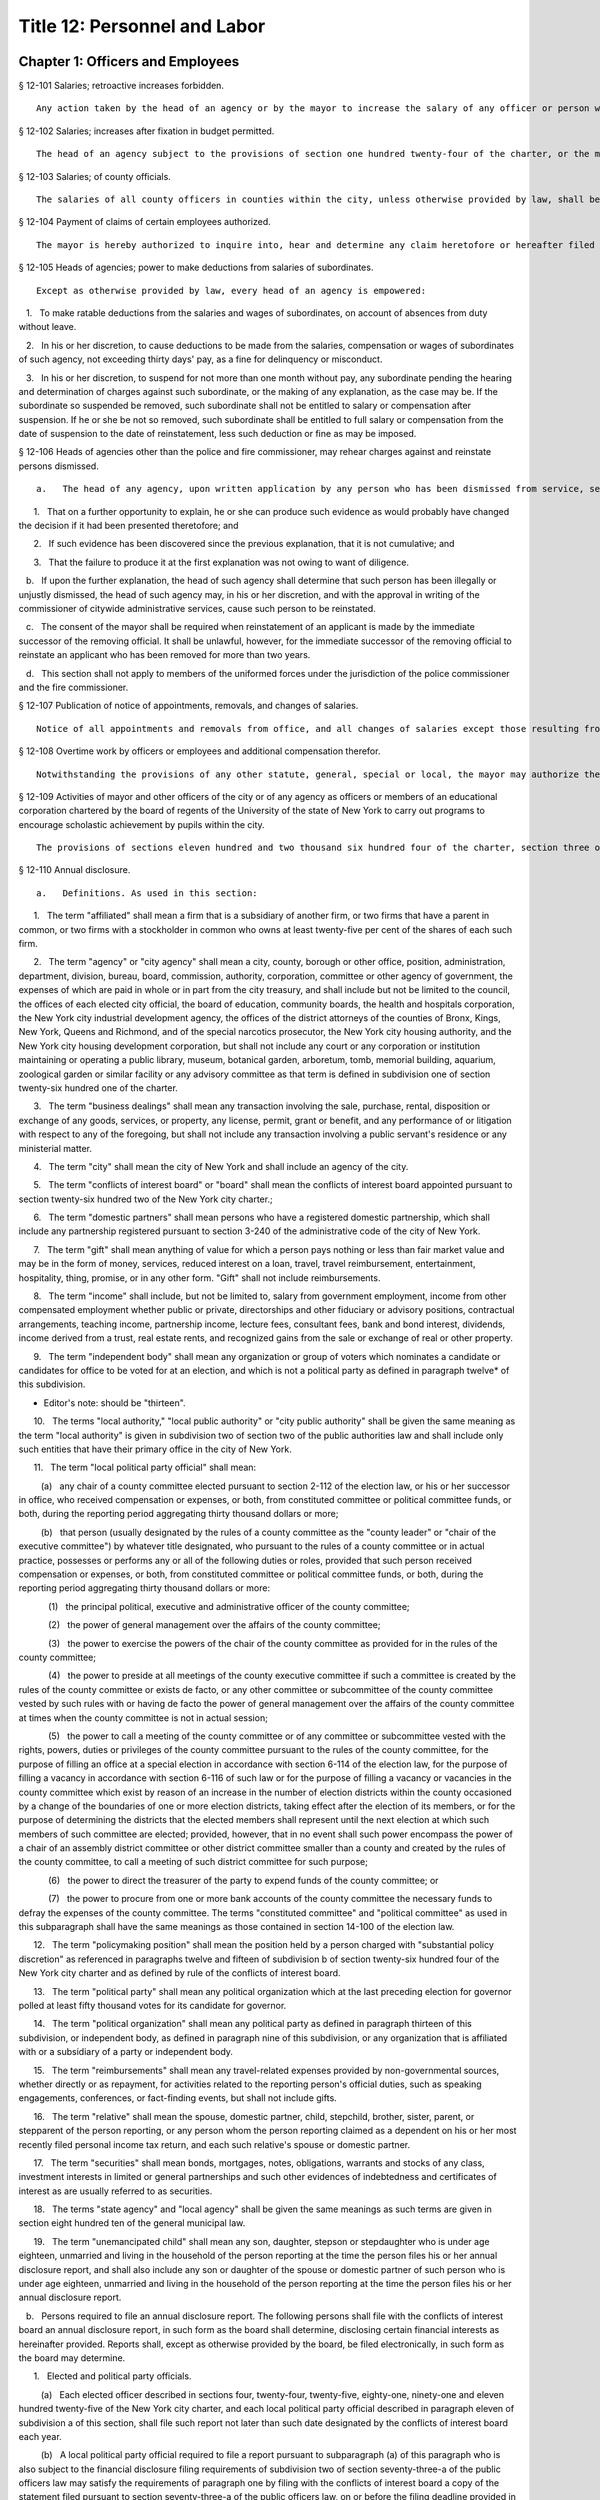 Title 12: Personnel and Labor
===================================================
Chapter 1: Officers and Employees
--------------------------------------------------
§ 12-101 Salaries; retroactive increases forbidden.  ::


	Any action taken by the head of an agency or by the mayor to increase the salary of any officer or person whose salary is paid out of the city treasury, to take effect prior to the date of such action is void.




§ 12-102 Salaries; increases after fixation in budget permitted.  ::


	The head of an agency subject to the provisions of section one hundred twenty-four of the charter, or the mayor shall have the power to increase, during any fiscal year, the salary of any officer or person paid from the city treasury even after such salary shall have been fixed in the budget for such fiscal year.




§ 12-103 Salaries; of county officials.  ::


	The salaries of all county officers in counties within the city, unless otherwise provided by law, shall be fixed by the mayor.




§ 12-104 Payment of claims of certain employees authorized.  ::


	The mayor is hereby authorized to inquire into, hear and determine any claim heretofore or hereafter filed against the city, or any agency, or the board of education, by a duly appointed employee or his or her estate, where it is shown that such employee failed and neglected to cash the check paid to such employee for services rendered, notwithstanding a bar to the payment of any such claim by limitation of time or otherwise. The mayor may, after due consideration, authorize payment of such claim, and such claim shall thereupon be paid in such amount as the mayor shall determine to be just, in full statisfaction* thereof, provided that the claimant or his or her estate, shall execute and deliver a release upon receipt of such payment, in such form as shall be approved by the corporation counsel. The allowance in payment of such claim shall be without any interest whatsoever.




§ 12-105 Heads of agencies; power to make deductions from salaries of subordinates.  ::


	Except as otherwise provided by law, every head of an agency is empowered:

   1.   To make ratable deductions from the salaries and wages of subordinates, on account of absences from duty without leave.

   2.   In his or her discretion, to cause deductions to be made from the salaries, compensation or wages of subordinates of such agency, not exceeding thirty days' pay, as a fine for delinquency or misconduct.

   3.   In his or her discretion, to suspend for not more than one month without pay, any subordinate pending the hearing and determination of charges against such subordinate, or the making of any explanation, as the case may be. If the subordinate so suspended be removed, such subordinate shall not be entitled to salary or compensation after suspension. If he or she be not so removed, such subordinate shall be entitled to full salary or compensation from the date of suspension to the date of reinstatement, less such deduction or fine as may be imposed.




§ 12-106 Heads of agencies other than the police and fire commissioner, may rehear charges against and reinstate persons dismissed.  ::


	a.   The head of any agency, upon written application by any person who has been dismissed from service, setting forth the reasons for demanding an opportunity of making a further explanation, shall have the power, in his or her discretion, to rehear the explanation and any new matter offered in further reply to the charges or complaint upon which such person was dismissed from service. Such person shall be required to waive, in writing, all claims against the city for back pay. Such application for another opportunity to explain shall only be presented to and granted by the officer who made the removal or such officer's immediate successor, when the applicant for the further explanation shall make it appear, by affidavit:

      1.   That on a further opportunity to explain, he or she can produce such evidence as would probably have changed the decision if it had been presented theretofore; and

      2.   If such evidence has been discovered since the previous explanation, that it is not cumulative; and

      3.   That the failure to produce it at the first explanation was not owing to want of diligence.

   b.   If upon the further explanation, the head of such agency shall determine that such person has been illegally or unjustly dismissed, the head of such agency may, in his or her discretion, and with the approval in writing of the commissioner of citywide administrative services, cause such person to be reinstated.

   c.   The consent of the mayor shall be required when reinstatement of an applicant is made by the immediate successor of the removing official. It shall be unlawful, however, for the immediate successor of the removing official to reinstate an applicant who has been removed for more than two years.

   d.   This section shall not apply to members of the uniformed forces under the jurisdiction of the police commissioner and the fire commissioner.




§ 12-107 Publication of notice of appointments, removals, and changes of salaries.  ::


	Notice of all appointments and removals from office, and all changes of salaries except those resulting from collective bargaining or original jurisdiction adjustments, shall be transmitted within one week after they are made, by the appointing agency or department head, to and published within thirty days in the City Record, indicating the name, title and salary of each individual appointed, promoted, demoted, removed from office or whose services have otherwise terminated, and whether an appointment is a "provisional appointment."




§ 12-108 Overtime work by officers or employees and additional compensation therefor.  ::


	Notwithstanding the provisions of any other statute, general, special or local, the mayor may authorize the head of any agency to require any officer or employee in such agency or any class or group of officers or employees in such agency to work in excess of the maximum number of hours of employment prescribed for such officer or employee or class or group of officers or employees by any statute, general, special or local, provided that each such officer or employee shall be paid overtime compensation for such work at not less than his or her regular basic pay rate. The amounts received as overtime compensation pursuant to the provisions of this section shall be regarded as salary or compensation for the purposes of any pension or retirement system of which the employee receiving such overtime compensation is a member. Such overtime compensation shall not be regarded as salary or compensation for the purpose of determining the right to any increase of salary or any salary increment on account of length of service or otherwise, nor shall the payment of such overtime compensation be construed to constitute a promotion.




§ 12-109 Activities of mayor and other officers of the city or of any agency as officers or members of an educational corporation chartered by the board of regents of the University of the state of New York to carry out programs to encourage scholastic achievement by pupils within the city.  ::


	The provisions of sections eleven hundred and two thousand six hundred four of the charter, section three of the general city law and any other similar provision of law, general, special or local, or rule or regulation or rule of law shall not apply to the mayor, the head of any city department or of any agency, or any other officer of the city or of any agency in respect to his or her activities as an officer or member of an educational corporation chartered by the board of regents of the University of the state of New York to carry out award, citation, scholarship and other programs in cooperation with participating colleges and universities designed to encourage scholastic achievement on the part of pupils attending public, private and parochial schools within the city of New York or to foster interest in the humanities and the arts and to encourage participation in cultural programs. Notwithstanding any other provision of law, general, special or local, the mayor, the head of any department of the city or of any agency or any other officer of the city or any agency may, during his or her term of office, serve as an officer or member of such a corporation.




§ 12-110 Annual disclosure.  ::


	a.   Definitions. As used in this section:

      1.   The term "affiliated" shall mean a firm that is a subsidiary of another firm, or two firms that have a parent in common, or two firms with a stockholder in common who owns at least twenty-five per cent of the shares of each such firm.

      2.   The term "agency" or "city agency" shall mean a city, county, borough or other office, position, administration, department, division, bureau, board, commission, authority, corporation, committee or other agency of government, the expenses of which are paid in whole or in part from the city treasury, and shall include but not be limited to the council, the offices of each elected city official, the board of education, community boards, the health and hospitals corporation, the New York city industrial development agency, the offices of the district attorneys of the counties of Bronx, Kings, New York, Queens and Richmond, and of the special narcotics prosecutor, the New York city housing authority, and the New York city housing development corporation, but shall not include any court or any corporation or institution maintaining or operating a public library, museum, botanical garden, arboretum, tomb, memorial building, aquarium, zoological garden or similar facility or any advisory committee as that term is defined in subdivision one of section twenty-six hundred one of the charter.

      3.   The term "business dealings" shall mean any transaction involving the sale, purchase, rental, disposition or exchange of any goods, services, or property, any license, permit, grant or benefit, and any performance of or litigation with respect to any of the foregoing, but shall not include any transaction involving a public servant's residence or any ministerial matter.

      4.   The term "city" shall mean the city of New York and shall include an agency of the city.

      5.   The term "conflicts of interest board" or "board" shall mean the conflicts of interest board appointed pursuant to section twenty-six hundred two of the New York city charter.;

      6.   The term "domestic partners" shall mean persons who have a registered domestic partnership, which shall include any partnership registered pursuant to section 3-240 of the administrative code of the city of New York.

      7.   The term "gift" shall mean anything of value for which a person pays nothing or less than fair market value and may be in the form of money, services, reduced interest on a loan, travel, travel reimbursement, entertainment, hospitality, thing, promise, or in any other form. "Gift" shall not include reimbursements.

      8.   The term "income" shall include, but not be limited to, salary from government employment, income from other compensated employment whether public or private, directorships and other fiduciary or advisory positions, contractual arrangements, teaching income, partnership income, lecture fees, consultant fees, bank and bond interest, dividends, income derived from a trust, real estate rents, and recognized gains from the sale or exchange of real or other property.

      9.   The term "independent body" shall mean any organization or group of voters which nominates a candidate or candidates for office to be voted for at an election, and which is not a political party as defined in paragraph twelve* of this subdivision.

* Editor's note: should be "thirteen".

      10.   The terms "local authority," "local public authority" or "city public authority" shall be given the same meaning as the term "local authority" is given in subdivision two of section two of the public authorities law and shall include only such entities that have their primary office in the city of New York.

      11.   The term "local political party official" shall mean:

         (a)   any chair of a county committee elected pursuant to section 2-112 of the election law, or his or her successor in office, who received compensation or expenses, or both, from constituted committee or political committee funds, or both, during the reporting period aggregating thirty thousand dollars or more;

         (b)   that person (usually designated by the rules of a county committee as the "county leader" or "chair of the executive committee") by whatever title designated, who pursuant to the rules of a county committee or in actual practice, possesses or performs any or all of the following duties or roles, provided that such person received compensation or expenses, or both, from constituted committee or political committee funds, or both, during the reporting period aggregating thirty thousand dollars or more:

            (1)   the principal political, executive and administrative officer of the county committee;

            (2)   the power of general management over the affairs of the county committee;

            (3)   the power to exercise the powers of the chair of the county committee as provided for in the rules of the county committee;

            (4)   the power to preside at all meetings of the county executive committee if such a committee is created by the rules of the county committee or exists de facto, or any other committee or subcommittee of the county committee vested by such rules with or having de facto the power of general management over the affairs of the county committee at times when the county committee is not in actual session;

            (5)   the power to call a meeting of the county committee or of any committee or subcommittee vested with the rights, powers, duties or privileges of the county committee pursuant to the rules of the county committee, for the purpose of filling an office at a special election in accordance with section 6-114 of the election law, for the purpose of filling a vacancy in accordance with section 6-116 of such law or for the purpose of filling a vacancy or vacancies in the county committee which exist by reason of an increase in the number of election districts within the county occasioned by a change of the boundaries of one or more election districts, taking effect after the election of its members, or for the purpose of determining the districts that the elected members shall represent until the next election at which such members of such committee are elected; provided, however, that in no event shall such power encompass the power of a chair of an assembly district committee or other district committee smaller than a county and created by the rules of the county committee, to call a meeting of such district committee for such purpose;

            (6)   the power to direct the treasurer of the party to expend funds of the county committee; or

            (7)   the power to procure from one or more bank accounts of the county committee the necessary funds to defray the expenses of the county committee. The terms "constituted committee" and "political committee" as used in this subparagraph shall have the same meanings as those contained in section 14-100 of the election law.

      12.   The term "policymaking position" shall mean the position held by a person charged with "substantial policy discretion" as referenced in paragraphs twelve and fifteen of subdivision b of section twenty-six hundred four of the New York city charter and as defined by rule of the conflicts of interest board.

      13.   The term "political party" shall mean any political organization which at the last preceding election for governor polled at least fifty thousand votes for its candidate for governor.

      14.   The term "political organization" shall mean any political party as defined in paragraph thirteen of this subdivision, or independent body, as defined in paragraph nine of this subdivision, or any organization that is affiliated with or a subsidiary of a party or independent body.

      15.   The term "reimbursements" shall mean any travel-related expenses provided by non-governmental sources, whether directly or as repayment, for activities related to the reporting person's official duties, such as speaking engagements, conferences, or fact-finding events, but shall not include gifts.

      16.   The term "relative" shall mean the spouse, domestic partner, child, stepchild, brother, sister, parent, or stepparent of the person reporting, or any person whom the person reporting claimed as a dependent on his or her most recently filed personal income tax return, and each such relative's spouse or domestic partner.

      17.   The term "securities" shall mean bonds, mortgages, notes, obligations, warrants and stocks of any class, investment interests in limited or general partnerships and such other evidences of indebtedness and certificates of interest as are usually referred to as securities.

      18.   The terms "state agency" and "local agency" shall be given the same meanings as such terms are given in section eight hundred ten of the general municipal law.

      19.   The term "unemancipated child" shall mean any son, daughter, stepson or stepdaughter who is under age eighteen, unmarried and living in the household of the person reporting at the time the person files his or her annual disclosure report, and shall also include any son or daughter of the spouse or domestic partner of such person who is under age eighteen, unmarried and living in the household of the person reporting at the time the person files his or her annual disclosure report.

   b.   Persons required to file an annual disclosure report. The following persons shall file with the conflicts of interest board an annual disclosure report, in such form as the board shall determine, disclosing certain financial interests as hereinafter provided. Reports shall, except as otherwise provided by the board, be filed electronically, in such form as the board may determine.

      1.   Elected and political party officials.

         (a)   Each elected officer described in sections four, twenty-four, twenty-five, eighty-one, ninety-one and eleven hundred twenty-five of the New York city charter, and each local political party official described in paragraph eleven of subdivision a of this section, shall file such report not later than such date designated by the conflicts of interest board each year.

         (b)   A local political party official required to file a report pursuant to subparagraph (a) of this paragraph who is also subject to the financial disclosure filing requirements of subdivision two of section seventy-three-a of the public officers law may satisfy the requirements of paragraph one by filing with the conflicts of interest board a copy of the statement filed pursuant to section seventy-three-a of the public officers law, on or before the filing deadline provided in such section seventy-three-a, notwithstanding the filing deadline otherwise imposed by paragraph one of this subdivision.

      2.   Candidates for public office.

         (a)   Each person, other than any person described in paragraph one, who has declared his or her intention to seek a designation or nomination for election to an office described in paragraph one of this subdivision and who has filed papers or petitions for a designation or nomination for election, or on whose behalf a certification of nomination or designating or independent nominating petition has been filed which has not been declined, for an office described in paragraph one shall file such report within 25 days after the last day for filing his or her designating or independent nominating petitions pursuant to the election law.

         (b)   Each person, other than any person described in paragraph one, who was a write-in candidate at the primary election for an office described in paragraph one of subdivision b of this section and whose name is thereafter entered in the nomination book at the board of elections, shall file such report within 25 days after such primary election.

         (c)   Each person, other than any person described in paragraph one, who has been designated to fill a vacancy in a designation or nomination for an office described in paragraph one of subdivision b of this section shall file such report within 20 days after a certificate designating such person to fill such vacancy is filed with the board of elections, or within five days before the election for which the certificate is filed, whichever is earlier.

         (d)   The conflicts of interest board shall obtain from the board of elections lists of all candidates for the elected positions set forth in paragraph one of subdivision b of this section, and from such lists, shall determine and publish lists of those candidates who have not, within ten days after the required date for filing such reports, filed the reports required by this section.

      3.   (a)    The following categories of persons who had such status during the preceding calendar year or up until the date of filing their annual disclosure report shall be required to file a report not later than the date designated by the conflicts of interest board each year:

            (1)   Each agency head, deputy agency head, assistant agency head, and member of any board or commission who on the date designated by the board for filing holds a policymaking position, as defined by rule of the board and as annually determined by the head of his or her agency, subject to review by the board;

            (2)   Each officer or employee of the city in the mayor's office, the city council, a district attorney's office, the office of the special narcotics prosecutor, or any other agency that does not employ M-level mayor's management plan indicators for its managers, whose responsibilities on the date designated by the board for filing involve the independent exercise of managerial or policymaking functions or who holds a policymaking position on such date, as defined by rule of the board and as annually determined by the appointing authority of his or her agency, subject to review by the board;

            (3)   Each officer or employee of the city, other than an officer or employee of the city in the mayor's office, the city council, a district attorney's office or the special narcotics prosecutor's office, who, on the date designated by the board for filing, is paid in accordance with the mayor's management pay plan at level M4 or higher, or who holds a policymaking position on such date, as defined by rule of the board and as annually determined by the head of his or her agency, subject to review by the board;

            (4)   Each officer or employee of the city whose duties at any time during the preceding calendar year involved the negotiation, authorization or approval of contracts, leases, franchises, revocable consents, concessions and applications for zoning changes, variances and special permits, as defined by rule of the board and as annually determined by his or her agency head, subject to review by the board.

            (5)   Each assessor required to file a report solely by reason of section three hundred thirty-six of the real property tax law.

            (6)   Each of the following members, officers and employees of city public authorities:

               (i)   Each member of the authority;

               (ii)   Each head, deputy head or assistant head of the authority;

               (iii)   Each officer and employee of the authority who on the date designated by the board for filing holds a policymaking position, as defined by rule of the board and as annually determined by the head of his or her authority, subject to review by the board; and

               (iv)   Each officer or employee of the authority whose duties at any time during the preceding calendar year involved the negotiation, authorization or approval of contracts, leases, franchises, revocable consents, concessions and applications for zoning changes, variances and special permits, as defined by rule of the conflicts of interest board and as annually determined by the head of his or her authority, subject to review by the board.

            (7)   Any person required by New York state law to file an annual disclosure report with the conflicts of interest board.

         (b)   Separation from service:

            (1)   Each person described in this paragraph shall, following separation from service, file such report for the portion of the last calendar year in which he or she served in his or her position within sixty days of his or her separation from service or on or before the date designated by the conflicts of interest board for filing pursuant to subparagraph (a) of this paragraph, whichever is earlier, if such person met the criteria of this subparagraph on his or her last day of service. Each such person who leaves service prior to the date designated by the board for filing pursuant to subparagraph (a) of this paragraph shall also file a report for the previous calendar year within sixty days of his or her separation from service or on or before such date designated by the board, whichever is earlier.

            (2)   Each such person who is terminating or separating from service shall not receive his or her final paycheck, and/or any lump sum payment to which he or she may be entitled, until such person has complied with the requirements of this section.

            (3)   Each elected officer and each local political party official described in paragraph eleven of subdivision a of this section shall, after leaving office, file such report for the previous calendar year, if such officer or local political party official has not previously filed such report, and shall file such report for the portion of the last calendar year in which he or she served in office, within sixty days of his or her last day in office or on or before the date designated by the board for filing pursuant to subparagraph (a) of paragraph one of this subdivision, whichever is earlier.

   c.   Procedures involving the filing of annual disclosure reports.

      1.   Each agency head or head of a city public authority shall file with the conflicts of interest board, prior to the date required for the filing of reports, a list of persons obligated to report pursuant to this section.

      2.   Each agency head or head of a city public authority shall determine, subject to review by the conflicts of interest board, which persons within the agency or city public authority occupy positions that are described in clauses three and four of subparagraph (a) of paragraph three of subdivision b of this section, and shall, prior to the date on which the filing of the report is required, inform such employees of their obligation to report. The conflicts of interest board shall promulgate rules establishing procedures whereby any employee may seek review of the agency's or city public authority's determination that he or she is required to report.

      3.   The speaker of the council, each district attorney and the special narcotics prosecutor shall determine, subject to review by the conflicts of interest board, which persons on their staff occupy positions that are described in clause two of subparagraph (a) of paragraph three of subdivision b of this section, and shall, prior to the date required for the filing of the reports, inform such employees of their obligation to report.

      4.   The conflicts of interest board shall promulgate rules establishing procedures whereby a person required to file an annual disclosure report may request an additional period of time within which to file such report, due to justifiable cause or undue hardship. Such rules shall include, but not be limited to, the establishment of a date beyond which in all cases of justifiable cause or undue hardship no further extension of time will be granted.

      5.   Any amendments and changes to an annual disclosure report made after its filing shall be made on a form to be prescribed by the conflicts of interest board. Amendments shall be made only by the person who originally filed such report.

   d.   Information to be reported.

      1.   Officers and employees of the city; members of city boards and commissions entitled to compensation; candidates for public office; elected and political party officials. The report filed by officers and employees of the city, members of city boards and commissions entitled to compensation, candidates for public office, elected officials, political party officials, and any other person required by state law to file a report other than a person described by paragraph three or four of this subdivision, shall contain the information required by this paragraph on such form as the board shall prescribe. For purposes of filing an annual disclosure report, members of the New York city housing development corporation shall be deemed to be members of a city board or commission entitled to compensation.

         (a)   List the name of the person reporting; his or her title or position; the entity by which he or she is employed or from which he or she receives compensation; his or her office address and telephone number; list the marital status of the person reporting, and if married, list the spouse's full name including maiden name where applicable; indicate whether the person is a member of a domestic partnership, and if so, list the partner's full name; list the names of all unemancipated children.

         (b)   List any office, trusteeship, directorship, partnership, or position of any nature including honorary positions, whether compensated or not, held by the person reporting or his or her spouse or domestic partner or unemancipated child with any firm, corporation, association, partnership, or other organization other than the state of New York. Do not list membership positions. If the listed entity was licensed or regulated by any state or local agency, or engaged in business dealings with, or had matters other than ministerial matters before, any state or local agency, list the name of such agency.

         (c)   (1)    List the name, address and description of any occupation, trade, business, profession or employment, other than the employment listed pursuant to paragraph one of this subdivision, engaged in by the person reporting. If such employer or business was licensed or regulated by any state or local agency, or engaged in business dealings with, or matters other than ministerial matters before, any state or local agency, list the name of any such agency.

            (2)   If the spouse, domestic partner or unemancipated child of the person reporting was engaged in any occupation, employment, trade, business or profession which activity was licensed or regulated by any state or local agency, or engaged in business dealings with, or had matters other than ministerial matters before, any state or local agency, list the name, address and description of such occupation, employment, trade, business or profession and the name of any such agency.

         (d)   List any positions the person reporting held as an officer of any political party or political organization, as a member of any political party committee, or as a political party district leader.

         (e)   If the person reporting practices law, is licensed by the department of state as a real estate broker or agent or practices a profession licensed by the state department of education, give a general description of the principal subject areas of matters undertaken by such person. If the person reporting practices with a firm or corporation of which he or she is a partner or shareholder, give a general description of principal subject areas of matters undertaken by such firm or corporation. Do not list the name of the individual clients, customers or patients.

         (f)   (1)    Describe the terms of, and the parties to, any agreement providing for future payments or benefits to the person reporting by a prior or current employer other than the city of New York. Such description of an agreement shall include interests in or contributions to a pension fund, profit-sharing plan, life or health insurance, buy-out agreements or severance payments, etc.

            (2)   Describe the terms of, and the parties to, any contract, promise or agreement between the person reporting and any person, firm or corporation with respect to the future employment of such reporting person.

         (g)   List the nature and amount of any income of one thousand dollars or more from each source derived during the preceding calendar year, to the person reporting or his or her spouse or domestic partner. Income from a business or profession and real estate rents shall be reported with the source identified by the building address in the case of real estate rents and otherwise by the name of the entity and not by the name of the individual customers, clients or tenants, with the aggregate net income before taxes for each building address or entity. The receipt of maintenance received in connection with a matrimonial action, alimony and child support payments shall not be listed.

         (h)   List the source of each of the following items received or accrued during the preceding calendar year by the person reporting:

            (1)   Any deferred income to be paid following the close of the calendar year for which this disclosure statement is filed, other than any source of income otherwise disclosed pursuant to subparagraph (a) of paragraph nine* of this subdivision, of one thousand dollars or more from each source. Deferred income derived from the practice of a profession shall be listed in the aggregate and shall be identified as to the source, including the name of the firm, corporation, partnership or association through which the income was derived, but shall not include individual clients' identities.

* Editor's note: should be "subparagraph (1) of paragraph (i)".

            (2)   Reimbursement to the person reporting or his or her spouse or domestic partner, for expenditures, excluding campaign expenditures and expenditures in connection with official duties reimbursed by the city, of one thousand dollars or more in each instance.

            (3)   Honoraria received by the person reporting or his or her spouse or domestic partner from a single source in the aggregate amount of one thousand dollars or more.

            (4)   Any gift, its value and nature, from any single source received by the person reporting, his or her spouse or domestic partner or unemancipated child, during the preceding calendar year, excluding gifts from a relative, except as otherwise provided under the election law covering campaign contributions. Gifts in the aggregate amount or value of less than one thousand dollars from any single source shall not be reported where, from the beginning of the reporting period until the date the report is filed, the donor engaged in no business dealings with the city. Gifts in the aggregate amount or value of less than fifty dollars from any single source shall not be reported. The value of separate gifts from the same or affiliated donors during the reporting period shall be aggregated.

         (i)   (1)   List the identity and value, if reasonably ascertainable, of each interest in a trust, estate or beneficial interest held by the person reporting or his or her spouse or domestic partner, including but not limited to (1) retirement plans (other than retirement plans of the state of New York or city of New York) and (2) deferred compensation plans established in accordance with the internal revenue code, where the person reporting or his or her spouse or domestic partner held a beneficial interest of one thousand dollars or more during the preceding calendar year. Do not report interests in an estate of a relative or interests in a trust or other beneficial interest established by or for a relative or by or for the estate of a relative.

            (2)   List each assignment of income of one thousand dollars or more, and each transfer other than to a relative during the preceding calendar year for less than fair consideration of an interest of one thousand dollars or more, in a trust, estate, or other beneficial interest, securities or real property, by the person reporting, which would otherwise be required to be reported herein and is not or has not been reported.

         (j)   List any interest of one thousand dollars or more, excluding bonds and notes, held by the person reporting, his or her spouse or domestic partner or the reporting person's unemancipated child, or partnership of which any such person is a member, or corporation, ten per centum or more of the stock of which is owned or controlled by any such person, whether vested or contingent, in any contract made or executed by a state or local agency. Include the name of the entity which holds such interest and the relationship of the person reporting, or his or her spouse or domestic partner or unemancipated child, to such entity and the interest in such contract. Do not list any interest in any such contract on which final payment has been made and all obligations under the contract, except for guarantees and warranties, have been performed, provided, however, that such an interest shall be listed if there has been an ongoing dispute during the calendar year for which this statement is filed with respect to any such guarantees or warranties. Do not list any interest in a contract made or executed by a state agency after public notice and pursuant to a process for competitive bidding or a process for competitive requests for proposals.

         (k)   List the name, principal address and general description or the nature of the business activity of any entity in which the person reporting or his or her spouse or domestic partner or unemancipated child had an investment of one thousand dollars or more, excluding investments in securities and interests in real property.

         (l)   List the type and market value of securities held by the person reporting or his or her spouse or domestic partner or unemancipated child from each issuing entity, valued at one thousand dollars or more at the close of the preceding calendar year, including the name of the issuing entity, exclusive of securities held by the person reporting issued by a professional corporation. Whenever an interest in securities exists through a beneficial interest in a trust, the securities held in such trust shall be listed only if the person reporting has knowledge thereof, except where the person reporting or his or her spouse or domestic partner has transferred assets to such trust for his or her benefit; in that event the securities shall be listed unless they are not ascertainable by the person reporting because the trustee is under an obligation or has been instructed in writing not to disclose the contents of the trust to the person reporting. Securities of which the person reporting or his or her spouse or domestic partner is the owner of record but in which he or she has no beneficial interest shall not be listed. Where the person or his or her spouse or domestic partner holds more than five per centum of the stock of a publicly held corporation or more than ten per centum of a privately held corporation, percentage of ownership shall be listed. List any securities owned for investment purposes by a corporation more than fifty per centum of the stock of which is owned or controlled by the person reporting or his or her spouse or domestic partner. The market value for such securities shall be reported only if reasonably ascertainable and shall not be reported if the security is an interest in a general partnership that was listed in subparagraph e of this subdivision or if the security is corporate stock, not publicly traded, in a trade or business of the reporting person or his or her spouse or domestic partner.

         (m)   List the location, size, general nature, acquisition date, market value and percentage of ownership of any real property in which any vested or contingent interest of one thousand dollars or more was held by the person reporting or his or her spouse or domestic partner or unemancipated child during the preceding calendar year. List real property owned for investment purposes by a corporation more than fifty per centum of the stock of which is owned or controlled by the person reporting or his or her spouse or domestic partner. Do not list any real property which is the primary or secondary personal residence of the reporting person or his or her spouse or domestic partner, except where there is a co-owner who is other than a relative.

         (n)   List the identity of each note or account receivable or other outstanding loan in the amount of one thousand dollars or more held by the person reporting or his or her spouse or domestic partner during the preceding calendar year, including debts secured by a mortgage, and other secured and unsecured debts. List the name of the debtor, type of obligation, date due and the nature of the collateral, if any, securing payment for each such debt. Debts, notes and accounts receivable owed to the person reporting or his or her spouse or domestic partner by a relative shall not be reported.

         (o)   List each creditor to whom the person reporting or his or her spouse or domestic partner was indebted, for a period of ninety consecutive days or more during the preceding calendar year, and each such creditor to whom any debt was owed on the date of filing, in an amount of five thousand dollars or more. Debts to be listed include real estate mortgages and other secured and unsecured loans. If any reportable liability has been guaranteed by any third person, list the name of such guarantor. Do not list liabilities incurred by, or guarantees made by, the person reporting or his or her spouse or domestic partner or by any proprietorship, partnership or corporation in which such person has an interest, when incurred or made in the ordinary course of trade, business or professional practice of such person. Include the name of the creditor and any collateral pledged by such individual to secure payment of any such liability. Do not list any liability to a relative or any obligation to pay maintenance in connection with a matrimonial action, alimony or child support payments. Revolving charge account information shall only be set forth if the liability thereon is in excess of five thousand dollars for a period of ninety consecutive days or more during the preceding calendar year, or if the liability thereon is in excess of five thousand dollars as of the time of filing. Any loan issued in the ordinary course of business by a financial institution to finance educational costs, the cost of home purchase or improvements for a primary or secondary residence, or purchase of a personally owned motor vehicle, household furniture or appliances shall be excluded.

         (p)   The name, title, and position of any relative of the person reporting who holds a position, whether paid or unpaid, with the city; the city agency with which such position is held; and the relationship between such relative and the person reporting.

         (q)   Whenever a "value" or "amount" is required to be reported pursuant to this section, such value or amount shall be reported as being within one of the following categories: (a) at least one thousand dollars but less than five thousand dollars; (b) at least five thousand dollars but less than thirty-two thousand dollars, or such other amount as the conflicts of interest board shall set pursuant to subdivision sixteen of section twenty-six hundred one and subdivision a of section twenty-six hundred three of the charter; (c) at least thirty-two thousand dollars, or such other amount as the conflicts of interest board shall set pursuant to subdivision sixteen of section twenty-six hundred one and subdivision a of section twenty-six hundred three of the charter, but less than sixty thousand dollars; (d) at least sixty thousand dollars but less than one hundred thousand dollars; (e) at least one hundred thousand dollars but less than two hundred fifty thousand dollars; (f) at least two hundred fifty thousand dollars but less than five hundred thousand dollars; and (g) five hundred thousand dollars or more.

      2.   Uncompensated members of boards and commissions of the city. The report required to be filed by a person who is a member of a city board or commission and is not entitled to compensation for such service shall contain the information required by this paragraph on such form as the board shall prescribe. For purposes of filing an annual disclosure report, members of the New York city housing development corporation shall be deemed to be compensated members of a city board or commission who are required to file an annual disclosure report in accordance with paragraph one of subdivision d of this section.

         (a)   The name of the person reporting; each of his or her city board, commission or agency titles and positions; his or her city employee identification number, if any; his or her office address, email address, if any, and telephone number; his or her home address, personal email address, if any, and home telephone number; whether he or she has a spouse or domestic partner and, if so, the full name of such spouse or domestic partner; and the names of all unemancipated children.

         (b)   The location, size, and general nature of any residential, commercial, retail or industrial real property that is owned by, rented to or rented by the person reporting, or his or her spouse or domestic partner or unemancipated child. Only real property that is within the city of New York shall be reported. Residential property in which the person reporting or a relative resides shall not be reported. For other residential property, only the borough, city (if outside New York city), town, or village shall be reported.

         (c)   The name of each employer or business, other than the city of New York, from which the person reporting or his or her spouse or domestic partner or unemancipated child received, during the reporting period, compensation for services performed or for goods sold or produced or as a member, officer, director, or employee. The name of individual clients, customers or patients shall not be reported, nor shall any business in which the reporting person or his or her spouse or domestic partner or unemancipated child was an investor only. The nature of the business shall also be identified, as well as the relationship between the reporting person or his or her spouse, domestic partner, or unemancipated child and the employer or business (owner, partner, officer, director, member, employee, and/or shareholder). An employer or business shall not be reported where, from the beginning of the reporting period until the date the report is filed, the employer or business engaged in no business dealings with the agency of which the person reporting is a board or commission member.

         (d)   The name of any entity in which the person reporting or his or her spouse or domestic partner or unemancipated child has an interest that exceeds five percent of the firm or an investment of ten thousand dollars, whichever is less. The nature of the business and the type of business shall also be identified. An entity shall not be reported where, from the beginning of the reporting period until the date the report is filed, the entity engaged in no business dealings with the agency of which the person reporting is a board or commission member.

         (e)   Gifts having a value of fifty dollars or more received by the person reporting or his or her spouse or domestic partner or unemancipated child during the reporting period, including the recipient of the gift, the donor of the gift, the relationship between the recipient and the donor, and the nature of the gift. The value of separate gifts from the same or affiliated donors during the reporting period shall be aggregated. A gift shall not be reported where (i) the gift is from a relative; or (ii) from the beginning of the reporting period until the date the report is filed, the donor engaged in no business dealings with the agency of which the person reporting is a board or commission member; or (iii) the gift consists of attendance, including meals and refreshments, at a meeting, public affair, function, or occasion and complies with the rules of the board governing the acceptance of such attendance, meals, or refreshments.

      3.   Members, officers and employees of city public authorities. The report required to be filed by a person pursuant to subdivision three of section twenty-eight hundred twenty-five of the public authorities law shall contain the following information:

         (a)   The name of the person reporting; the name of the city public authority of which the person reporting is a board member, officer or employee; his or her title and position with such entity; any city title and position that he or she holds; any city agency of which the person reporting is a member, officer or employee; his or her city employee identification number, if any; his or her office address, email address, if any, and telephone number; his or her home address, personal email address, if any, and home telephone number; whether he or she has a spouse or domestic partner and, if so, the full name of such spouse or domestic partner; and the names of all unemancipated children.

         (b)   The location, size, and general nature of any residential, commercial, retail or industrial real property that is owned by, rented to or rented by the person reporting, or his or her spouse or domestic partner or unemancipated child. Only real property that is within the city of New York shall be reported. Residential property in which the person reporting or a relative resides shall not be reported. For other residential property, only the borough, city (if outside New York city), town, or village shall be reported.

         (c)   The name of each employer or business, other than the city of New York, from which the person reporting or his or her spouse or domestic partner or unemancipated child received, during the reporting period, compensation for services performed or for goods sold or produced or as a member, officer, director, or employee. The name of individual clients, customers or patients shall not be reported, nor shall any business in which the reporting person or his or her spouse or domestic partner or unemancipated child was an investor only. The nature of the business shall also be identified, as well as the relationship between the reporting person or his or her spouse, domestic partner, or unemancipated child and the employer or business (owner, partner, officer, director, member, employee, and/or shareholder). An employer or business shall not be reported where, from the beginning of the reporting period until the date the report is filed, the employer or business engaged in no business dealings with the local public authority of which the person reporting is a board member, officer or employee.

         (d)   The name of any entity in which the person reporting or his or her spouse or domestic partner or unemancipated child has an interest that exceeds five percent of the firm or an investment of ten thousand dollars, whichever is less. The nature of the business and the type of business shall also be identified. An entity shall not be reported where, from the beginning of the reporting period until the date the report is filed, the entity engaged in no business dealings with the local public authority of which the person reporting is a board member, officer or employee.

         (e)   Gifts having a value of fifty dollars or more received by the person reporting or his or her spouse or domestic partner or unemancipated child during the reporting period, including the recipient of the gift, the donor of the gift, the relationship between the recipient and the donor, and the nature of the gift. The value of separate gifts from the same or affiliated donors during the reporting period shall be aggregated.

      A gift shall not be reported where (i) the gift is from a relative; or (ii) from the beginning of the reporting period until the date the report is filed, the donor engaged in no business dealings with the local public authority of which the person reporting is a board member, officer or employee; or (iii) the gift consists of attendance, including meals and refreshments, at a meeting, public affair, function, or occasion and complies with the rules of the board governing the acceptance of such attendance, meals, or refreshments.

      4.   Tax assessors. The report required to be filed by a person pursuant to section three hundred thirty-six of the real property tax law shall be on the form prescribed by such law.

      5.   Filers in multiple filing categories. If a person is required to file an annual disclosure report by more than one paragraph of subdivision b of this section, he or she shall file the most comprehensive report of those required by paragraphs one through four of this subdivision. The most comprehensive report shall be deemed to be the report required by paragraph one of this subdivision; the second most comprehensive report shall be deemed to be the report required by paragraph four of this subdivision; and the third most comprehensive report shall be deemed to be the report required by paragraphs two and three of this subdivision.

   e.   Information filed in reports required by this section shall be maintained by the conflicts of interest board and shall be made available for public inspection, upon written request on such form as the board shall prescribe, except that information filed in reports required by this section by each elected officer described in sections four, twenty-four, twenty-five, eighty-one, ninety-one and eleven hundred twenty-five of the New York city charter shall be made available for public inspection on the board's website without written request. The availability of forms for public inspection pursuant to this subdivision is subject to the following provisions:

      1.   Privacy, safety and security requests.

         (a)   Any person required to file a report pursuant to this section may, at the time the report is filed or at any time thereafter, except when a request for inspection is pending, submit a request to the conflicts of interest board, in such form as the board shall require, to withhold any item disclosed therein from public inspection on the ground that the inspection of such item by the public would constitute an unwarranted invasion of his or her privacy or a risk to the safety or security of any person. Such request shall be in writing and shall be in such form as the conflicts of interest board shall prescribe and shall set forth the reason such person believes the item should not be disclosed. During the time for evaluation of such a request, such report shall not be available for public inspection.

         (b)   The conflicts of interest board shall evaluate such request and any such item shall be withheld from public inspection upon a finding by the board that the inspection of such item by the public would constitute an unwarranted invasion of privacy or a risk to the safety or security of any person. In making this determination, the board shall consider the following factors:

            (1)   whether the item is of a highly personal nature;

            (2)   whether the item in any way relates to the duties of the positions held by such person, including whether there are security or safety issues relating to such duties;

            (3)   whether the disclosure poses a risk to the security or safety of the reporting person or any other individual;

            (4)   whether the item involves an actual or potential conflict of interest.

         (c)   The conflicts of interest board shall provide a written notification of the board's determination to the person who requested that information be withheld from public inspection and shall not release the information subject to the request until at least ten days after mailing of the notification. Such notification shall advise the person of his or her right to seek review of such determination by the supreme court of the state of New York and that the conflicts of interest board will not release the information subject to the request until ten days after the mailing of the notification.

         (d)   Any information regarding any financial interests of the spouse, domestic partner or an unemancipated child of a person filing in which the person filing has no financial interest shall be withheld from public inspection, except the information disclosed pursuant to subparagraph (p) of paragraph one of subdivision d of this section, as an unwarranted invasion of privacy unless the conflicts of interest board determines that such information involves an actual or potential conflict of interest on the part of the person filing, subject to the factors set forth in subparagraph (b) of paragraph one of this subdivision.

         (e)   Whether or not a person required to file a report pursuant to this section has submitted a request for privacy, the conflicts of interest board may upon its own initiative grant privacy as to any information contained in such person's report upon a finding by the board that the release of such information would constitute a risk to the safety or security of any person.

         (f)   Where a person required to file a report pursuant to this section files an amendment to a previously submitted report, both the original submission and the amendment shall be available for public inspection, subject to the provisions of this subdivision.

         (g)   The conflicts of interest board shall establish procedures governing the withholding of information on the ground of privacy. Such procedures shall include provision for the person who filed the information to appear in person to set forth, or submit a written statement setting forth, the reasons why the information should be withheld from public inspection.

      2.   Requests to examine reports. Whenever pursuant to this section the conflicts of interest board produces a report for public inspection, the board shall notify the person who filed the report of the production and of the identity of the person to whom such report was produced, except that no such notification shall be required if the report is made available for public inspection on the board's website without written request or if the request to examine the report is made by the department of investigation or any governmental unit, or component thereof, which performs as one of its principal functions any activity pertaining to the enforcement of criminal laws, provided that such report is requested solely for a law enforcement function. Nothing in this section shall preclude the conflicts of interest board from disclosing any and all information in an annual disclosure report to the department of investigation or any other governmental unit, or component thereof, which performs as one of its principal functions any activity pertaining to the enforcement of criminal laws, provided that such report is requested solely for a law enforcement function.

   f.   Retention of reports. Reports filed pursuant to this section shall be retained by the conflicts of interest board for a period of two years following the termination of the public employment or service of the person who filed the report. In the case of candidates for office who have filed reports pursuant to this section and who were not elected, the reports shall be retained by the board for a period of two years following the day of an election on which the candidates were defeated. Notwithstanding the foregoing, the board, in consultation with the department of records and information services and the department of investigation, may establish by rule a different period or periods of retention of annual disclosure reports which takes into account the need for efficient records management and the need to retain such reports for a reasonable period for investigatory and other purposes. Such reports shall thereafter be destroyed by the board unless a request for public disclosure of an item contained in such report is pending. In lieu of the destruction of such reports, the board, in its discretion, may establish procedures providing for their return to the persons who filed them.

   g.   Penalties.

      1.   Any person required to file a report pursuant to this section who has not so filed at the end of one week after the date required for filing shall be subject to a fine of not less than two hundred fifty dollars or more than ten thousand dollars. Factors to be considered by the conflicts of interest board in determining the amount of the fine shall include but not be limited to the person's failure in prior years to file a report in a timely manner, and the length of the delay in filing. In addition, within two months after the date required for filing, the conflicts of interest board shall inform the appropriate agency and the commissioner of investigation of the failure to file of any such person.

      2.   Any intentional violation of the provisions of this section, including but not limited to failure to file, failure to include assets or liabilities, and misstatement of assets or liabilities, shall constitute a misdemeanor punishable by imprisonment for not more than one year or by a fine not to exceed one thousand dollars, or by both, and shall constitute grounds for imposition of disciplinary penalties, including removal from office in the manner provided by law. In addition, any intentional violation of the provisions of this section may subject the person reporting to assessment by the conflicts of interest board of a civil penalty in an amount not to exceed ten thousand dollars.

      3.   Any intentional and willful unlawful disclosure of confidential information that is contained in a report filed in accordance with this section, by a city officer or employee or by any other person who has obtained access to such a report or confidential information contained therein, shall constitute a misdemeanor punishable by imprisonment for not more than one year or a fine not to exceed one thousand dollars, or by both, and shall constitute grounds for imposition of disciplinary penalties, including removal from office or position in the manner provided by law.

      4.   The conflicts of interest board shall establish procedures governing the receipt of complaints alleging a violation of this section.






§ 12-112 Council; violations of law by members of.  ::


	Any member of the council, who shall vote for any appropriation unauthorized by law or in excess of the amount authorized by law, or for any illegal or injurious disposition of corporate property or rights, shall be guilty of a misdemeanor and liable to the punishment and penalties prescribed therefor; and every member voting in favor thereof shall be individually liable to refund the amounts to the city at the suit of any citizen and taxpayer.




§ 12-113 Protection of sources of information.  ::


	a.   Definitions. For purposes of this section:

      1.   "Adverse personnel action" shall include dismissal, demotion, suspension, disciplinary action, negative performance evaluation, any action resulting in loss of staff, office space or equipment or other benefit, failure to appoint, failure to promote, or any transfer or assignment or failure to transfer or assign against the wishes of the affected officer or employee.

      2.   "Remedial action" means an appropriate action to restore the officer or employee to his or her former status, which may include one or more of the following:

         (i)   reinstatement of the officer or employee to a position the same as or comparable to the position the officer or employee held or would have held if not for the adverse personnel action, or, as appropriate, to an equivalent position;

         (ii)   reinstatement of full seniority rights;

         (iii)   payment of lost compensation; and

         (iv)   other measures necessary to address the effects of the adverse personnel action.

      3.   "Commissioner" shall mean the commissioner of investigation.

      4.   "Child" shall mean any person under the age of nineteen, or any person ages nineteen through twenty-one if such person receives instruction pursuant to an individualized education plan.

      5.   "Educational welfare" shall mean any aspect of a child's education or educational environment that significantly impacts upon such child's ability to receive appropriate instruction, as mandated by any relevant law, rule, regulation or sound educational practice.

      6.   "Superior officer" shall mean an agency head, deputy agency head or other person designated by the head of the agency to receive a report pursuant to this section, who is employed in the agency in which the conduct described in such report occurred.

      7.   "Contract" shall mean any written agreement, purchase order or instrument having a value in excess of one hundred thousand dollars pursuant to which a contracting agency is committed to expend or does expend funds in return for work, labor, services, supplies, equipment, materials, or any combination of the foregoing, and shall include a subcontract between a covered contractor and a covered subcontractor. Such term shall not include contracts or subcontracts resulting from emergency procurements or that are government-to-government procurements.

      8.   "Contracting agency" shall mean a city, county, borough, or other office, position, administration, department, division, bureau, board or commission, or a corporation, institution or agency of government, the expenses of which are paid in whole or in part from the city treasury.

      9.   "Covered contractor" shall mean a person or business entity who is a party or a proposed party to a contract with a contracting agency valued in excess of one hundred thousand dollars, and "covered subcontractor" shall mean a person or entity who is a party or a proposed party to a contract with a covered contractor valued in excess of one hundred thousand dollars.

      10.   "Officers or employees of an agency of the city" shall be deemed to include officers or employees of local development corporations or other not-for-profit corporations that are parties to contracts with contracting agencies and the governing boards of which include city officials acting in their official capacity or appointees of city officials. Such officers and employees shall not be deemed to be officers or employees of a covered contractor or covered subcontractor.

   b.   1.   No officer or employee of an agency of the city shall take an adverse personnel action with respect to another officer or employee in retaliation for his or her making a report of information concerning conduct which he or she knows or reasonably believes to involve corruption, criminal activity, conflict of interest, gross mismanagement or abuse of authority by another city officer or employee, which concerns his or her office or employment, or by persons dealing with the city, which concerns their dealings with the city, (i) to the commissioner, or (ii) to a council member, the public advocate or the comptroller, who shall refer such report to the commissioner. For purposes of this subdivision, an agency of the city shall be deemed to include, but not be limited to, an agency the head or members of which are appointed by one or more city officers, and the offices of elected city officers.

      2.   No officer or employee of a covered contractor or covered subcontractor shall take an adverse personnel action with respect to another officer or employee of such contractor or subcontractor in retaliation for such officer or employee making a report of information concerning conduct which such officer or employee knows or reasonably believes to involve corruption, criminal activity, conflict of interest, gross mismanagement or abuse of authority by any officer or employee of such contractor or subcontractor, which concerns a contract with a contracting agency, (i) to the commissioner, (ii) to a council member, the public advocate or the comptroller, who shall refer such report to the commissioner, or (iii) to the city chief procurement officer, agency chief contracting officer, or agency head or commissioner of the contracting agency, who shall refer such report to the commissioner.

      3.   Every contract or subcontract in excess of one hundred thousand dollars shall contain a provision detailing the provisions of paragraph two of this subdivision and of paragraph two of subdivision e of this section.

      4.   Upon request, the commissioner, council member, public advocate or comptroller receiving the report of alleged adverse personnel action shall make reasonable efforts to protect the anonymity and confidentiality of the officer or employee making such report.

      5.   No officer or employee of an agency of the city shall take an adverse personnel action with respect to another officer or employee in retaliation for his or her making a report of information concerning conduct which he or she knows or reasonably believes to present a substantial and specific risk of harm to the health, safety or educational welfare of a child by another city officer or employee, which concerns his or her office or employment, or by persons dealing with the city, which concerns their dealings with the city, (i) to the commissioner, (ii) to a council member, the public advocate, the comptroller or the mayor, or (iii) to any superior officer.

   c.   An officer or employee (i) of an agency of the city, or (ii) of a public agency or public entity subject to the jurisdiction of the commissioner pursuant to chapter thirty-four of the charter who believes that another officer or employee has taken an adverse personnel action in violation of subdivision b of this section may report such action to the commissioner.

   d.   1.   Upon receipt of a report made pursuant to subdivision c of this section, the commissioner shall conduct an inquiry to determine whether retaliatory adverse personnel action has been taken.

      2.   Within fifteen days after receipt of an allegation pursuant to subdivision c of this section of a prohibited adverse personnel action, the commissioner shall provide written notice to the officer or employee making the allegation that the allegation has been received by the commissioner. Such notice shall include the name of the person in the department of investigation who shall serve as a contact with the officer or employee making the allegation.

      3.   Upon the completion of an investigation initiated under subdivision c of this section, the commissioner shall provide a written statement of the final determination to the officer or employee who complained of the retaliatory adverse personnel action. The statement shall include the commissioner's recommendations, if any, for remedial action, or shall state the commissioner has determined to dismiss the complaint and terminate the investigation.

   e.   1.   Upon a determination that a retaliatory adverse personnel action has been taken with respect to an officer or employee of an agency of the city in violation of paragraph one or five of subdivision b of this section, the commissioner shall without undue delay report his or her findings and, if appropriate, recommendations to the head of the appropriate agency or entity, who (i) shall determine whether to take remedial action and (ii) shall report such determination to the commissioner in writing. Upon a determination that the agency or entity head has failed to take appropriate remedial action, the commissioner shall consult with the agency or entity head and afford the agency or entity head reasonable opportunity to take such action. If such action is not taken, the commissioner shall report his or her findings and the response of the agency or entity head (i) if the complainant was employed by an agency the head or members of which are appointed by the mayor, to the mayor, (ii) if the complainant was employed by a non-mayoral agency of the city, to the city officer or officers who appointed the agency head, or (iii) if the complainant was employed by a public agency or other public entity not covered by the preceding categories but subject to the jurisdiction of the commissioner pursuant to chapter thirty-four of the charter, to the officer or officers who appointed the head of the public agency or public entity, who shall take such action as is deemed appropriate.

      2.   Any officer or employee of a covered contractor or covered subcontractor who believes that he or she has been the subject of an adverse personnel action in violation of paragraph two of subdivision b shall be entitled to bring a cause of action against such covered contractor or covered subcontractor to recover all relief necessary to make him or her whole. Such relief may include but shall not be limited to: (i) an injunction to restrain continued retaliation, (ii) reinstatement to the position such employee would have had but for the retaliation or to an equivalent position, (iii) reinstatement of full fringe benefits and seniority rights, (iv) payment of two times back pay, plus interest, and (v) compensation for any special damages sustained as a result of the retaliation, including litigation costs and reasonable attorneys' fees. An officer or employee described in this paragraph may bring an action in any court of competent jurisdiction for such relief. An officer or employee who brings a cause of action pursuant to this paragraph shall notify the agency chief contracting officer or agency head or commissioner of the contracting agency of such action; provided, however, that failure to provide such notice shall not be a jurisdictional defect, and shall not be a defense to an action brought pursuant to this paragraph. This paragraph shall not be deemed to create a right of action against the city, any public agency or other public entity, or local development corporations or not-for-profit corporations the governing boards of which include city officials acting in their official capacity or appointees of city officials, nor shall any such public agency, entity or corporation be made a party to an action brought pursuant to this subdivision.

   f.   Nothing in this section shall be construed to limit the rights of any officer or employee with regard to any administrative procedure or judicial review, nor shall anything in this section be construed to diminish or impair the rights of a public employee or employer under any law, rule, regulation or collective bargaining agreement or to prohibit any personnel action which otherwise would have been taken regardless of any report of information made pursuant to this section.

   g.   Violation of this section may constitute cause for administrative penalties.

   h.   The commissioner shall conduct ongoing public education efforts as necessary to inform employees and officers of covered agencies and contractors of their rights and responsibilities under this section.

   i.   Not later than October thirty-first of each year, the commissioner shall prepare and forward to the mayor and the council a report on the complaints governed by this section during the preceding fiscal year. The report shall include, but not be limited to, the number of complaints received pursuant to this section, and the disposition of such complaints.




§ 12-114 Fees paid to city.  ::


	a.   Every officer of the city government shall be paid a fixed salary and all fees, percentages or commissions or other money paid to such officer in his or her official capacity, shall be the property of the city. All sums so received, including sums received for licenses or permits, shall be paid over not later than the next succeeding business day after receipt thereof, except as otherwise provided by law, to the commissioner of finance without deduction.

   b.   Each such officer who shall receive any fees, perquisites, commissions or percentages, or money paid to such officer in his or her official capacity, or any other money which should be paid over to the city, shall make a detailed return to the comptroller, under oath, and in such form as the comptroller shall prescribe, showing the amount of all such fees, commissions, percentages, perquisites and money received by him or her since the last preceding statement and return, and showing when, from whom and for what reason such money was received.

   c.   The comptroller may require any such officer to make such statement and return to him or her, if it has not been made as herein provided, and he or she shall order the commissioner of finance to withhold the salary of such officers until such return is produced, and upon the production of said return the comptroller shall immediately issue a release to the commissioner of finance for the salary so withheld.

   d.   This section shall not apply to city marshals.




§ 12-115 Civil rights protected.  ::


	Nothing in the code contained shall affect any rights given or secured by section fifteen of the civil rights law.




§ 12-116 Certificates of appointment.  ::


	Every person who shall be appointed or elected to any office in any agency shall receive a certificate of appointment, designating the term for which such person has been appointed or elected.




§ 12-117 Official oath.  ::


	Every person elected or appointed to any office in any agency of the city, shall within five days after notice of such election or appointment, take and subscribe, before the mayor, any judge of a court of record, the appointing officer or the city clerk, an oath or affirmation faithfully to perform the duties of his or her office. Such oath or affirmation shall be filed in the office of the city clerk.




§ 12-118 Appropriations for contesting office to be made for prevailing party only.  ::


	An appropriation or payment for the contesting of the office of mayor or any seat in the council or office in any department, or the office of any officer whose salary is paid from the city treasury, shall be made only to the prevailing party. Such appropriations or payment shall be made to the prevailing party only upon the written certificate of the corporation counsel and of the presiding justice of the appellate division of the first department of the supreme court, certifying who is the prevailing party, and the value of the services rendered in the case.




§ 12-119 Definitions.  ::


	As used in sections 12-120 and 12-121 of this subchapter:

   a.   The word "residence" means domicile and the word "resident" means domiciliary.

   b.   The term "city service" means service as an employee of the city or of any agency thereof other than service in a position which is exempted from municipal residence requirements pursuant to the public officers law or any other state law.




§ 12-120 Residency requirements.  ::


	a.   Except as otherwise provided in section 12-121, any person who enters city service on or after September first nineteen hundred eighty-six (i) shall be a resident of the city on the date that he or she enters city service or shall establish city residence within ninety days after such date and (ii) shall thereafter maintain city residence as a condition of employment. Failure to establish or maintain city residence as required by this section shall constitute a forfeiture of employment; provided, however, that prior to dismissal for failure to establish or maintain city residence an employee shall be given notice of and the opportunity to contest the charge that his or her residence is outside the city.

   b.   Notwithstanding subdivision a of this section, employees who have completed two years of city service shall be deemed to be in compliance with the residency requirements of this section if they are residents of Nassau, Westchester, Suffolk, Orange, Rockland or Putnam county; provided, however, that

      (i)   the mayor may require deputy mayors, heads of mayoral agencies as defined in section 385 of the charter, deputy commissioners, assistant commissioners and general counsels of such agencies to have completed more than two years of city service to be in compliance with the residency requirements of this section,

      (ii)   the speaker of the council may require the council's chief of staff, deputy chiefs of staff, general counsel and division directors to have completed more than two years of city service to be in compliance with the residency requirements of this section,

      (iii)   the comptroller may require the chief of staff, deputy comptrollers, assistant comptrollers and general counsel to have completed more than two years of city service to be in compliance with the residency requirements of this section,

      (iv)   the borough presidents may require their chiefs of staff, deputy borough presidents and general counsels to have completed more than two years of city service to be in compliance with the residency requirements of this section, and

      (v)   the public advocate may require the chief of staff, deputy advocates and general counsel to have completed more than two years of city service to be in compliance with the residency requirements of this section.




§ 12-121 Exceptions to residence requirements.  ::


	a.   The commissioner of citywide administrative services on his or her own initiative or upon application of the head of an agency may certify that there is difficulty in the recruitment of personnel for a position and that to restrict recruitment for such position to persons who meet the residency requirements of section 12-120 based on their residence or their willingness to establish residence consistent with such requirements would not be in the public interest. Persons appointed to positions so certified by the commissioner shall not be required to establish or maintain residence consistent with the requirements of such section as a condition of employment while in service in that position. Each agency head may make application to the commissioner, in such form as the commissioner shall prescribe, for the certification of positions within the agency head's jurisdiction. The commissioner may certify such positions subject to such limitations and conditions as the commissioner may deem appropriate. Notwithstanding the foregoing provisions, positions in the city council may be so certified by the speaker of the city council. Copies of all certifications of the commissioner and the speaker shall be filed with the city clerk and shall be subject to annual review by the commissioner and speaker.

   b.    Residence in the city or Nassau, Westchester, Suffolk, Orange, Rockland or Putnam county shall not be required as a condition of employment for:

      (1)   persons appointed to the position of chaplain; or

      (2)   employees whose regular work site is outside the city; or

      (3)   employees who have performed functions at a regular work site outside the city, where the city has reduced or terminated, or is in the process of reducing or terminating, the direct performance by city employees of such functions at such site, and the city seeks to transfer, reassign, or appoint such employees to positions located within the city. This paragraph shall apply only where the commissioner of citywide administrative services finds that it is in the public interest to waive the residence requirement for reasons including, but not limited to, facilitating the operations of the affected agency or agencies or furthering the interests of employee relations.

   c.   City residence shall not be required as a condition of employment for campus peace officers level I, level II and level III, as defined by subdivision twenty-seven of section 2.10 of the criminal procedure law, employed by the city university of New York before the effective date of this subdivision.




§ 12-122 Temporary transfer of employees.  ::


	Whenever the mayor shall determine that there is such an accumulation of work in any agency, the performance of which work will impose upon the regular employees thereof unreasonable and unwarranted burden, the mayor, upon application by the head of such agency, and with the consent of the commissioner of citywide administrative services, may assign to it for temporary employment, employees from any other agency, with the consent of the head thereof. Such transfer shall be for a limited period to be stated in the order of the mayor and may be extended if the mayor shall so determine. Such transfer shall not in any way affect the civil service standing, continuity of service, right to pension, grade or compensation of an employee so transferred.




§ 12-123 Authorizing leaves of absence with pay, for employees of the city to attend conventions, encampments, or parades.  ::


	The mayor is hereby empowered to authorize the head of any agency, in the mayor's discretion, to grant to an employee in any such agency, including per diem employees, a leave of absence with pay for the purpose of attending a convention, encampment or parade of any organization composed of veterans of the wars in which the United States has participated, or a convention of any firefighter's association or other organization composed of active or exempt volunteer firefighter, if such employee is a member of such organization or association, and does actually attend such convention, encampment or parade.




§ 12-124 Payment of salaries; exceptions.  ::


	The salary of every officer or employee paid out of the city treasury who is unable to devote full time to the performance of such person's regular duties by reason of his or her attendance as a delegate at a constitutional convention shall be paid, notwithstanding such person's inability to devote full time to his or her regular duties.




§ 12-124.1 Electronic pay stubs.  ::


	a.   The pay stub of each city employee receiving direct deposit shall be made available to such employee in electronic format which shall be printable by such employee.

   b.   Each such city employee shall have access to such electronic pay stub through a secure password-protected website, which can be accessed remotely from a computer terminal or kiosk with intranet and/or internet access in compliance with any local, state and federal laws, regulations and rules, including those dealing with privacy protection. Every city agency shall make reasonable accommodations to provide computer terminals and/or kiosks with intranet and/or internet access for city employees employed by such agency to access such employee's electronic pay stub and shall permit said employees to access such pay stub as an incidental use.

   c.   Any city employee who does not wish to receive an electronic pay stub pursuant to subdivision a of this section may request that a printed paper copy of such employee's pay stub be prepared and forwarded to such employee.

   d.   No later than September 1, 2008, the executive director of payroll administration, in collaboration with the commissioner of citywide administrative services, or his or her respective designee, shall establish and report to the council a plan regarding staggered implementation cycles for all city agencies to comply with the provisions of this local law by December 31, 2009. Such plan shall include, but not be limited to, a phase-in period during which city employees receive their respective pay stubs in both electronic and printed paper copy format and have the opportunity to request such pay stubs in printed paper copy format pursuant to subdivision c of this section.

   e.   Any obligation to prepare an electronic version of a city employee's pay stub pursuant to subdivision a of this section shall not negate or diminish any other obligation to furnish such employee with a W-2 wage and tax statement in accordance with federal laws and regulations.

   f.   For the purposes of this section, the following terms shall have the following meanings:

      (1)   "city employee" shall include elected officials of the city of New York and employees of such officials, including employees of mayoral agencies, provided that such employee's pay is processed by the office of payroll administration; and

      (2)   "city agency" shall include any agency of the city of New York that employs a city employee.




§ 12-125 Retired employees; change of options.  ::


	Notwithstanding any other law to the contrary, no beneficiary shall be permitted to change any optional selection after it has become effective, provided, however, that if:

   (a)   a retired member nominates the spouse of such member as the survivor beneficiary under option two or three of section 13-177 of the code, or if a retired member nominates the spouse of such member under option four of such section to receive payment of an annual benefit as a survivor; and

   (b)   such person so nominated ceases by causes other than death to be his or her spouse or is separated from such spouse; then the board of trustees shall have authority to permit the change of the optional benefit to the maximum benefit that is the actuarial equivalent by and with the consent of all parties.




§ 12-126 Health insurance coverage for city employees, persons retired from city employment, and dependents of such employees and retirees.  ::


	a.   Definitions. As used in this section, the following terms shall have the meaning hereinafter stated:

      i.   "City employee." A person: (1) who is employed by a department or agency of the city; and (2) is paid out of the city treasury; and (3) is employed under terms prescribing a work week regularly consisting of twenty or more hours during the fiscal year; and (4) is not employed by the board of education.

      ii.   "City retiree." A person who: (1) is receiving a retirement allowance, pension or other retirement benefit from a retirement or pension system either maintained by the city or to which the city has made contributions on behalf of such person pursuant to subdivision (g) of section 80-a of the retirement and social security law; and (2) immediately prior to such person's retirement as a member of such system, was a city employee, or was an employee of the board of education employed under terms prescribing a work week regularly consisting of twenty or more hours during the fiscal year; and (3) had at the time of retirement, at least five years of credited service as a member of such retirement or pension system, except that (A) such requirement of credited service shall not apply in cases of retirement for accident disability, (B) the requirement of credited service for vested retirement and service retirement shall be at least ten years for a person who was not an employee of the city or the board of education on or before the effective date of the local law that added this clause, and (C) notwithstanding the provisions of clause (B) of this subparagraph, the requirement of credited service for vested retirement and service retirement shall be at least fifteen years for a person who was not an employee of the city or the board of education on or before the effective date of the local law that added this clause, is receiving a retirement allowance from the New York city teachers' retirement system or the New York city board of education retirement system, and held a position represented by the recognized teacher organization for collective bargaining purposes on such person's last day of paid service.

      iii.    "Dependent." The spouse of a city employee or city retiree or any child of a city employee or city retiree during the period of eligibility of such child for coverage under the insurance contract applicable to such employee or retiree; provided, however, that no spouse or child of any such employee or retiree shall be deemed a dependent after the death of such employee or retiree.

      iv.   "Health insurance coverage." A program of hospital-surgical-medical benefits to be provided by health and hospitalization insurance contracts entered into between the city and companies providing such health and hospitalization insurance.

   b.   Payment of health insurance costs. Except as otherwise provided in section 12-126.1 and section 12-126.2 of this chapter, for city employees, city retirees and their dependents:

      (1)   The city will pay the entire cost of health insurance coverage for city employees, city retirees, and their dependents, not to exceed one hundred percent of the full cost of H.I.P.-H.M.O. on a category basis. Where such health insurance coverage is predicated on the insured's enrollment in the hospital and medical program for the aged and disabled under the Social Security Act, the city will pay the amount set forth in such act under 1839(a) as added by title XVIII of the 1965 amendment to the Social Security Act; provided that such amount shall not exceed the sum of nineteen dollars and fifty-three cents per month per individual for the period beginning January first, nineteen hundred eighty-eight and ending December thirty-first, nineteen hundred eighty-eight, and provided further however that such amount shall not exceed the sum of twenty-seven dollars and ninety cents per month per individual for the period beginning January first, nineteen hundred eighty-nine and ending December thirty-first, nineteen hundred ninety-one, and provided further that such amount shall not exceed the sum of twenty-nine dollars per month per individual for the period beginning January first, nineteen hundred ninety-two and ending December thirty-first nineteen hundred ninety-five. Provided further, that such amount shall not exceed the sum of thirty-two dollars per month per individual effective January first, nineteen hundred ninety-six. Provided further, that such amount shall not exceed the sum of thirty eight dollars and seventy cents per month effective January first, two thousand and provided further that each year thereafter, the City shall reimburse covered employees in an amount equal to one hundred percent of the Medicare Part-B premium rate applicable to that year.

      (2)   Health insurance coverage for surviving spouses, domestic partners and children of police officers, firefighters and certain other city employees:

         (i)   Where the death of a member of the uniformed forces of the police or fire departments is or was the natural and proximate result of an accident or injury sustained while in the performance of duty, the surviving spouse or domestic partner, until he or she dies, and the children under the age of nineteen years and any such child who is enrolled on a full-time basis in a program of undergraduate study in an accredited degree-granting institution of higher education until such child completes his or her educational program or reaches the age of twenty-six years, whichever comes first, shall be afforded the right to health insurance coverage, and health insurance coverage which is predicated on the insured's enrollment in the hospital and medical program for the aged and disabled under the social security act, as is provided for city employees, city retirees and their dependents as set forth in paragraph one of this subdivision. Where the death of a uniformed member of the correction or sanitation departments has occurred while such employee was in active service as the natural and proximate result of an accident or injury sustained while in the performance of duty, the surviving spouse or domestic partner, until he or she dies, and the child of such employee who is under the age of nineteen years and any such child who is enrolled on a full-time basis in a program of undergraduate study in an accredited degree-granting institution of higher education until such child completes his or her educational program or reaches the age of twenty-six years, whichever comes first, shall be afforded the right to health insurance coverage, and health insurance coverage which is predicated on the insured's enrollment in the hospital and medical program for the aged and disabled under the social security act, as is provided for city employees, city retirees and their dependents as set forth in paragraph one of this subdivision. Where the death of an employee of the fire department of the city of New York who was serving in a title whose duties are those of an emergency medical technician or advanced emergency medical technician (as those terms are defined in section three thousand one of the public health law), or whose duties required the direct supervision of employees whose duties are those of an emergency medical technician or advanced emergency medical technician (as those terms are defined in section three thousand one of the public health law) is or was the natural and proximate result of an accident or injury sustained while in the performance of duty on or after September eleventh, two thousand one, the surviving spouse or domestic partner, until he or she dies, and the children under the age of nineteen years and any such child who is enrolled on a full-time basis in a program of undergraduate study in an accredited degree-granting institution of higher education until such child completes his or her educational program or reaches the age of twenty-six years, whichever comes first, shall be afforded the right to health insurance coverage, and health insurance coverage which is predicated on the insured's enrollment in the hospital and medical program for the aged and disabled under the social security act, as is provided for city employees, city retirees and their dependents as set forth in paragraph one of this subdivision.

            The mayor may, in his or her discretion, authorize the provision of such health insurance coverage for the surviving spouses, domestic partners and children of employees of the fleet services division of the police department who died on or after October first, nineteen hundred ninety-eight and before April thirtieth, nineteen hundred ninety-nine; the surviving spouses, domestic partners and children of employees of the roadway repair and maintenance division or the bridges division of the department of transportation who died on or after September first, two thousand five and before September twenty-eighth, two thousand five, or on or after April 3, 2018 and before April 5, 2018; the surviving spouses, domestic partners and children of employees of the bureau of wastewater treatment of the department of environmental protection who died on or after January eighth, two thousand nine and before January tenth, two thousand nine or the surviving spouses, domestic partners and children of employees of the bureau of water supply of such agency who died on or after February second, two thousand fourteen and before February fourth, two thousand fourteen; the surviving spouses, domestic partners and children of employees of the traffic enforcement district of the transportation bureau of the police department who died on or after November first, two thousand thirteen and before December first, two thousand thirteen; and the surviving spouses, domestic partners and children of employees of the sanitation enforcement division of the department of sanitation who died on or after July twenty-eighth, two thousand fifteen and before July thirtieth, two thousand fifteen as a natural and proximate result of an accident or injury sustained while in the performance of duty, subject to the same terms, conditions and limitations set forth in the section. Provided, however, and notwithstanding any other provision of law to the contrary, and solely for the purposes of this subparagraph, a member otherwise covered by this subparagraph shall be deemed to have died as the natural and proximate result of an accident or injury sustained while in the performance of duty upon which his or her membership is based, provided that such member was in active service upon which his or her membership is based at the time that such member was ordered to active duty pursuant to Title 10 of the United States Code, with the armed forces of the United States or to service in the uniformed services pursuant to 38 U.S.C. Chapter 43, and such member died while on active duty or service in the uniformed services on or after June fourteenth, two thousand five while serving on such active military duty or in the uniformed services.

         (ii)   Where a retired member of the fire department dies and is enrolled in a health insurance plan, the surviving spouse shall be afforded the right to such health insurance coverage and health insurance coverage which is predicated on the insured's enrollment in the hospital and medical program for the aged and disabled under the social security act as is provided for retirees and their dependents as set forth in subparagraph (i) of this paragraph, provided such surviving spouse pays one hundred two percent of the group rate for such coverage, with two percent intended to cover administrative costs incurred, provided such spouse elects such health insurance coverage within one year of the death of his or her spouse. For purposes of this subparagraph, "retired member of the fire department" shall include persons who, immediately prior to retirement, were employed by the fire department of the city of New York in a title whose duties are those of an emergency medical technician or advanced emergency medical technician (as those terms are defined in section three thousand one of the public health law), or whose duties required the direct supervision of employees whose duties are those of an emergency medical technician or advanced emergency medical technician (as those terms are defined in section three thousand one of the public health law).

         (iii)   Where a retired member of the police department, including premerger retirees who were police officers employed by the New York city housing authority or the New York city transit authority, dies and is enrolled in a health insurance plan, the surviving spouse shall be afforded the right to such health insurance coverage and health insurance coverage which is predicated on the insured's enrollment in the hospital and medical program for the aged and disabled under the social security act as is provided for retirees and their dependents as set forth in subparagraph (i) of this paragraph, provided such surviving spouse pays one hundred two percent of the group rate for such coverage, with two percent intended to cover administrative costs incurred, provided such spouse elects such health insurance coverage within one year of the death of his or her spouse.

         (iv)   Where an active or retired member of the New York city department of correction or sanitation dies and is enrolled in a health insurance plan, the surviving spouse or domestic partner shall be afforded the right to such health insurance coverage and health insurance coverage which is predicated on the insured's enrollment in the hospital and medical program for the aged and disabled under the social security act as is provided for retirees and their dependents as set forth in subparagraph (i) of this paragraph, provided such surviving spouse or domestic partner pays one hundred two percent of the group rate for such coverage, with two percent intended to cover administrative costs incurred, provided such spouse or domestic partner elects such health insurance coverage within one year of the death of his or her spouse or domestic partner.

   c.   Any amount paid by the city pursuant to subdivision b of this section shall not be deemed to be salary, wages or compensation within the meaning of any law relating to any retirement or pension system and shall not be considered or included for the purpose of computing or determining employee or city contributions or the rights, allowances and benefits to which a city employee or such employee's heirs or beneficiaries shall become entitled under any retirement or pension system; and shall not be construed as a change of grade or classification or as a promotion to higher grade or position.

   d.   Such health insurance coverage as is provided under this section shall be administered by office of labor relations.






§ 12-126.1 Special provisions applicable to health insurance and welfare benefit fund coverage for certain members of city retirement systems.  ::


	a.   Definitions. The following terms, as used in this section, shall have the following meanings, unless a different meaning is plainly required by the context:

      (1)   "NYCERS former fractional plan member". A member of the New York city employees' retirement system who, pursuant to the provisions of subdivision m of section 13-162 of the code, is deemed to have elected to become a career pension plan member (as defined in subdivision forty-six of section 13-101 of the code), and who currently is such a career pension plan member or a fifty-five-year-increased-service-fraction member (as defined in subdivision fifty-one of section 13-101 of the code).

      (2)   "BERS former fractional plan member". A member of the board of education retirement system of the city of New York who, pursuant to the provisions of paragraph (g) of subdivision eighteen of section twenty-five hundred seventy-five of the education law, is deemed to have elected to become a career pension plan member (as defined in paragraph twenty-eight of section two of the rules and regulations of such retirement system), and who currently is such a career pension plan member or a fifty-five-year-increased-service-fraction member (as defined in paragraph thirty-one of section two of such rules and regulations).

      (3)   "Health insurance and welfare benefits fund surcharge". An amount, expressed as a percentage of salary, specified in a collective bargaining agreement (or other similar instrument) between the city of New York (or the board of education of the city) and the employee organization or organizations representing NYCERS former fractional plan members or BERS former fractional plan members in which it is provided that such members shall absorb the additional health insurance and welfare benefit fund increases caused by the enactment of subdivision m of section 13-162 of the code and paragraph (g) of subdivision eighteen of section twenty-five hundred seventy-five of the education law.

   b.   Commencing with the first full payroll period which begins after October first, nineteen hundred ninety-three, the salary of each NYCERS former fractional plan member and each BERS former fractional plan member shall be reduced by the amount of the health insurance and welfare benefits fund surcharge on each and every payroll of such member for each and every payroll period.

   c.   The commissioner of labor relations shall promulgate rules for the appropriate administration of this section.

   d.   Any salary reduction effectuated pursuant to subdivision b of this section shall be considered part of such member's salary for the purpose of computing employer and employee pension contributions and all retirement benefits administered by the New York city employees' retirement system or the board of education retirement system of the city of New York.




§ 12-126.2 Special provisions applicable to health insurance and welfare benefit fund coverage for certain correction officers and sanitation workers.  ::


	a.   Definitions. The following terms, as used in this section shall have the following meanings, unless a different meaning is plainly required by the context:

      (1)   "RSSL". The New York state retirement and social security law.

      (2)   "Tier II member". A member of a retirement system or pension fund maintained by the city who is subject to the provisions of article eleven of the RSSL.

      (3)   "Tier III member". A member of a retirement system or pension fund maintained by the city who is subject to the provisions of article fourteen of the RSSL.

      (4)   "Tier IV member". A member of a retirement system or pension fund maintained by the city who is subject to the provisions of article fifteen of the RSSL.

      (5)   "Tier II or tier III correction officer participant in a twenty year retirement program." A tier II or tier III member of the uniformed correction force who is a participant in the twenty-year retirement program established pursuant to (A) section four hundred forty-five-a of the RSSL or (B) section four hundred forty-five-c of the RSSL or (C) section five hundred four-a of the RSSL or (D) section five hundred four-b of the RSSL.

      (6)   "Tier II or tier IV sanitation worker participant in a twenty-year retirement program." A tier II or tier IV member of the uniformed force of the New York city department of sanitation who is a participant in the twenty-year improved benefit retirement program established pursuant to section four hundred forty-five-b of the retirement and social security law or is a participant in the twenty-year retirement program established pursuant to section six hundred four-a of the retirement and social security law.

      (7)   "Health insurance and welfare benefits fund surcharge." An amount, expressed as a percentage of salary, specified in a collective bargaining agreement (or other similar instrument) between the city of New York and the employee organization or organizations representing tier II and tier III correction officer participants in a twenty-year retirement program or tier II or tier IV sanitation worker participants in a twenty-year retirement program in which it is provided that such participants shall absorb the additional health insurance and welfare benefit fund increases caused by the enactment of section four hundred forty-five-a of the retirement and social security law, section four hundred forty-five-b of the retirement and social security law, section four hundred forty-five-c of the retirement and social security law, section five hundred four-a of the retirement and social security, section five hundred four-b of the retirement and social security law and section six hundred four-a of the retirement and social security law.

      (8)   "Starting date." The first day of the first whole payroll period commencing after the date which is thirty days after the effective date of this section.

   b.   Effective as of the starting date, the salary of any tier II or tier III correction officer participant in a twenty-year retirement program or any tier II or tier IV sanitation worker participant in a twenty-year retirement program shall be reduced by the amount of the health insurance and welfare benefits fund surcharge on each and every payroll of such member for each and every payroll period.

   c.   The commissioner of labor relations shall promulgate rules for the appropriate administration of this section.

   d.   Any salary reduction effectuated pursuant to subdivision b of this section shall be considered part of such participant's final average salary for the purpose of computing employer and employee pension contributions and all retirement benefits administered by any retirement system or plan to which the city of New York contributes on behalf of said such participant. However, this subdivision shall in no way be construed to supersede the provisions of sections four hundred thirty-one, five hundred twelve and six hundred eight of the retirement and social security law or any other similar provision of law which limits the salary base for computing retirement benefits payable by a public retirement system.




§ 12-126.3 Health insurance coverage and welfare fund benefits of certain retirees and their dependents.* ::


	a.   Definitions. The following terms, as used in this section, shall have the following meanings, unless a different meaning is plainly required by the context:

      (1)   "Pre-merger transit police retiree". A member of the uniformed force of the former transit police department of the New York city transit authority who retired as such a member prior to April thirtieth, nineteen hundred ninety-five or retired thereafter as such an employee as a result of an application to retire filed prior to such April thirtieth.

      (2)   "Pre-merger civilian retiree of the transit police department". An employee of such former transit police department who was not a member of its uniformed force and who retired as such an employee prior to April thirtieth, nineteen hundred ninety-five or retired thereafter as such an employee as a result of an application to retire filed prior to such April thirtieth.

      (3)   "Pre-merger housing police retiree". A member of the uniformed force of the former housing police department of the New York city housing authority who retired as such a member prior to April thirtieth, nineteen hundred ninety-five or retired thereafter as such an employee as a result of an application to retire filed prior to such April thirtieth.

      (4)   "Pre-merger civilian retiree of the housing police department". An employee of such former housing police department who was not a member of its uniformed force and who retired as such an employee prior to April thirtieth, nineteen hundred ninety-five or retired as such an employee thereafter as a result of an application to retire filed prior to such April thirtieth.

      (5)   "Health insurance coverage". The program of hospital-surgical-medical benefits provided to participants therein and their dependents at city cost pursuant to section 12-126 of this chapter and any supplements to such program (i) provided for by an applicable collective bargaining agreement (or other similar instrument) or (ii) provided by other action or practice of the city and/or an appropriate public employee organization representing employees of the city police department.

      (6)   "Welfare fund benefits". The benefits provided to eligible participants and their dependents pursuant to (i) the provisions of a collective bargaining agreement (or other similar instrument) which denominates such benefits as welfare fund benefits or (ii) a welfare fund agreement executed pursuant to a collective bargaining agreement (or other similar instrument) and benefits provided as welfare fund benefits pursuant to other action or practice of the city and/or an appropriate employee organization representing employees of the city police department.

      (7)   "Appropriate public employee organization representing employees of the city police department". The certified or recognized public employee organization under article fourteen of the civil service law and chapter three of title twelve of the code which represents employees of the police department of the city who have a title and rank which are the same as or equivalent to the title and rank which a pre-merger retiree had at the time of the retirement of such pre-merger retiree.

      (8)   "Pre-merger retiree". A retiree identified in any of paragraphs one, two, three and four of this subdivision.

      (9)   "Similarly situated retiree of the city police department". A person (i) who retired as an employee of the police department of the city on a date the same as the retirement date of a pre-merger retiree and (ii) whose title and rank on the date of retirement were the same as or equivalent to the title and rank of such pre-merger retiree at the time of the retirement of such pre-merger retiree.

   b.   Health insurance coverage and welfare fund benefits shall be provided pursuant to the provisions of this section to each pre-merger transit police retiree and each pre-merger housing police retiree, and the dependents of each such retiree, in the same manner and to the same extent as if such retiree, at the time of his or her retirement, was a similarly situated retiree of the city police department.

   c.   (1)    Subject to the provisions of paragraphs two and three of this subdivision, health insurance coverage and welfare fund benefits shall be provided pursuant to the provisions of this section to each pre-merger civilian retiree of the transit police department and each pre-merger civilian retiree of the housing police department, and the dependents of each such retiree, in the same manner and to the same extent as if such retiree, at the time of his or her retirement, was a similarly situated retiree of the city police department.

      (2)   Where any civilian retiree referred to in paragraph one of this subdivision was not entitled, under the collective bargaining agreement (or other similar instrument) and/or employer-provided health insurance program applicable to such retiree immediately prior to his or her retirement, to reimbursement by his or her employer for the whole or any part of Medicare premiums paid, such retiree shall not be entitled to reimbursement under this section for the whole or any part of Medicare premiums paid.

      (3)   Subject to the provisions of paragraph two of this subdivision, all costs of providing health insurance coverage and welfare fund benefits to pre-merger civilian retirees of the housing police department shall be paid by the New York city housing authority.

   d.   In relation to providing health insurance coverage and welfare fund benefits pursuant to the preceding provisions of this section to each pre-merger retiree, the respective powers and obligations of the city and the appropriate employee organization representing employees of the city police department (subject to the provisions of paragraphs two and three of subdivision c of this section) shall be the same as in the case of a similarly situated retiree of the city police department.

   e.   Subject to the provisions of paragraphs two and three of subdivision c of this section, the costs of providing the health insurance coverage and welfare fund benefits prescribed by the preceding subdivisions of this section to each pre-merger retiree shall be paid by the city and/or paid by or shared with the appropriate public employee organization representing employees of the city police department in the same manner and to the same extent as the city and/or such public employee organization pay or share such costs with respect to a similarly situated retiree of the city police department.

   f.   Nothing contained in this section shall be construed as amending or altering any provision of article fourteen of the civil service law or chapter three of title twelve of the code.




§ 12-126.3 Health insurance coverage for former mayors.* ::


	a.   Any former mayor of the city of New York, upon attaining the age of sixty-two, shall be afforded the right to such health insurance coverage as is provided for city employees, city retirees, and their dependents as set forth in paragraph one of subdivision b of section 12-126.

   b.   Any amount paid by the city pursuant to this section shall not be deemed to be salary, wages or compensation within the meaning of any law relating to any retirement or pension system and shall not be considered or included for the purpose of computing or determining employee or city contributions or the rights, allowances and benefits to which a city employee or such employee's heirs or beneficiaries shall become entitled under any retirement or pension system; and shall not be construed as a change of grade or classification or as a promotion to higher grade or position.

   c.   Such health insurance coverage as is provided under this section shall be administered by the office of labor relations.




§ 12-127 City employees injured in course of duty.  ::


	a.   Any member of the uniformed forces of the fire or police departments or any person employed in the department of sanitation in the sanitation service classification of the classified civil service who shall be injured while actually employed in the discharge of police orders of his or her superior officers in the police station, fire house or sanitation section station, as the case may be, or as the result of illness traceable directly to the performance of police, fire or sanitation duty, as the case may be, or any employee of the department of parks, general services, ports and terminals or environmental protection or a person employed by the police commissioner as a school crossing guard who shall be injured while actually employed in the discharge of duty, shall be received by any hospital for care and treatment when such facts are certified to by the head of the department. Unless otherwise provided in this section, such members shall be received by any hospital at the usual ward patient rates. The bill for such care and treatment at such rates, when certified by the superintendent or other person in charge of such hospital and approved by the head of the department concerned, shall be paid by the city.

   b.   Any member of the uniformed forces of the fire or police department or any person employed in the department of sanitation in the sanitation service classification of the classified civil service or a person employed by the police commissioner as a school crossing guard who, while in the actual performance of duty, and by reason of the performance of such duty and without fault or misconduct on his or her part, shall receive injuries to an extent which may endanger his or her life, shall be received by any hospital for care and treatment, and shall be afforded such medical or surgical care and hospitalization as may be ordered by the chief medical officer of the respective departments in conformity with the provisions of this section. Such medical officer shall forthwith notify the comptroller of the care and hospitalization so ordered. The rate charged for such care and hospitalization for such member or such person shall not exceed the rate charged any person in receipt of an income equal to the salary of such member or of such person for the same accommodations. The comptroller and the heads of the departments affected shall make necessary rules and regulations to carry out the provisions of this section. Upon certification by the chief medical officer of the department concerned, the bill for such care and hospitalization, when certified by the superintendent or other person in charge of the hospital and approved by the head of the department concerned, shall be paid by the city. Notwithstanding any provision of law to the contrary, a provider of medical treatment or hospital care furnished pursuant to the provisions of this section shall not collect or attempt to collect reimbursement for such treatment or care from any such city employee.

   c.   (1)    Each agency shall keep a record of any workers' compensation claim filed by an employee, the subject of which concerns an injury sustained in the course of duty while such employee was employed at such agency. Such record shall include, but not be limited to, the following data:

         (i)   the name of the agency where such employee worked;

         (ii)   such employee's title;

         (iii)   the date such employee or the city filed such claim with the appropriate office of the state of New York, if any;

         (iv)   the date the city began to make payment for such claim, or the date such claim was established by the appropriate state office and the date the city began to make payment for such claim pursuant to such establishment, if any;

         (v)   the date such injury occurred;

         (vi)   the location at which such injury occurred;

         (vii)   the nature of such injury, including, but not limited to, the circumstances of such injury, the type or diagnosis of such injury and a description of how such injury occurred;

         (viii)   the length of time such employee is unable to work due to such injury, if any; and

         (ix)   a list of any expenses paid as a result of such claim, including, but not limited to, expenses relating to wage replacement, medical costs, administrative costs and any penalties.

      (2)   Each agency shall transmit records gathered pursuant to paragraph (1) of subdivision c of this section, as soon as practicable, to the mayor of the city of New York.

      (3)   The mayor of the city of New York shall ensure that an annual report is prepared utilizing the records received from each city agency pursuant to paragraph (2) of subdivision c of this section. Such report shall be transmitted to the mayor, the comptroller, the public advocate and the speaker of the council of the city of New York by the first day of May, covering the previous calendar year. Such report shall include, but not be limited to:

         (i)   an analysis, with respect to each agency included in the report, of expenses paid as a result of workers' compensation claims, including, but not limited to, expenses relating to wage replacement, medical costs, administrative costs and any penalties paid by an agency;

         (ii)   a list of the occurrence of specific claims for each agency and for the city as a whole;

         (iii)   a list of the specific sites where injuries occurred for each agency and for the city as a whole;

         (iv)   year-to-year comparisons of information compiled pursuant to this paragraph.




§ 12-128 Claims of officers and employees of city for injuries caused by persons deeming themselves aggrieved.  ::


	The comptroller with the approval of the mayor is authorized to audit, allow and certify for payment, as charges against the city, the reasonable expenses for medical and surgical treatment and maintenance incurred by the mayor or any other officer or employee of the city, by reason of gunshot wounds or other personal injuries received or sustained by the mayor or other officer or employee of the city at the hands of any person deeming himself or herself aggrieved by and seeking revenge for any alleged official act or omission on the part of said mayor or other officer or employee of the city.




§ 12-129 Hours of service during July and August.  ::


	Four hours on any Saturday during the months of July and August, shall constitute a full day's work for all employees of any city agency. The head of any agency shall have power to employ his or her subordinates on any legal holiday, or may employ them on any such Saturday in excess of the legal day's work above prescribed, paying them compensation therefor at the rate of their usual wages or salaries. The provisions of this section shall apply to and include per diem employees, but shall not apply to the uniformed forces of the police and fire departments.




§ 12-130 Office hours.  ::


	Except as otherwise provided by law, the office hours in all public offices of the city, and of all county offices within the city, shall be from nine o'clock antemeridian to five o'clock postmeridian. The head of a city office or department, or a county officer who comes within the foregoing provisions of this section, may adopt a rule that such office shall be closed to the public at four o'clock postmeridian, when in the judgement of such officer, the period between the hours of four o'clock postmeridian and five o'clock postmeridian is required for the performance of the work in such office. During the months of July and August the office hours of such offices shall be from nine o'clock antemeridian to four o'clock postmeridian if the head of the office or department so orders. The office hours of any such office, however, shall be from nine o'clock antemeridian to twelve o'clock noon on Saturday, provided that the commissioner of the department of finance may, in his or her discretion, adopt a rule that such office or department shall be closed to the public on Saturdays.




§ 12-131 Reproduction of records on film.  ::


	a.   The head of each agency may cause any or all records kept in such agency to be reproduced on photographic film. Such photographic film shall be of durable material and the device used to reproduce such records on such film shall be one which accurately reproduces the orginal record in all details.

   b.   Such photographic film shall be deemed to be an original record for all purposes, including introduction in evidence in all courts or administrative agencies. A transcript, exemplification or certified copy thereof shall, for all purposes recited herein, be deemed to be a transcript, exemplification, or certified copy of the original.




§ 12-132 Records to be kept and abstracts published.  ::


	Every agency shall keep a record of all its transactions, which shall be accessible to the public. A brief abstract, omitting formal language, shall be made, once a week of all transactions and of all contracts awarded and entered into for work and material of every description. Such abstract shall contain the name or names and residences by street and number, of the party or parties to the contract and of their sureties, if any. A copy of such abstract shall be promptly transmitted for publication in the City Record to the director thereof.




§ 12-133 Order to use patented articles prohibited.  ::


	It shall be unlawful for any officer of the city to order any owner or occupant to use any patented article on any building or in any public street or place, except under such circumstances that there can be a fair and reasonable opportunity for competition, the conditions to secure which shall be prescribed by the board of estimate.




§ 12-134 Powers and duties of the District Attorney's investigators.  ::


	In the performance of their duties, all detective investigators, senior detective investigators, racket investigators, senior racket investigators and supervising racket investigators employed by the district attorney of each county contained within the city of New York, shall have all the powers and perform all the duties of police officers in the state.




§ 12-138 Applicability of age qualifications to veterans of armed forces.  ::


	When the qualifications for any examination or test for, or appointment or election to any office, position or employment in the city, includes a maximum age limit, any person who heretofore and subsequent to July first, nineteen hundred forty, entered or hereafter, in time of war, shall enter the active military or naval service of the United States, or the active service of the women's army corps, the women's reserve of the naval reserve or any similar organization authorized by the United States to serve with the army or navy, shall be deemed to meet such maximum age requirement if his or her actual age, less the period of such service, would meet such maximum age requirement.




§ 12-139 Election of qualified transportation benefits in lieu of taxable dollar compensation.  ::


	Employees of the city of New York shall be permitted to use pre-tax earnings to purchase qualified transportation benefits, other than qualified parking, in accordance with federal law and shall thereupon be entitled to such personal income tax benefits as may be authorized by such law.




Chapter 2: Department of Citywide Administrative Services
--------------------------------------------------
§ 12-201 City surveyors; examination, appointment of.  ::


	a.   The commissioner of citywide administrative services shall have power and it shall be his or her duty to appoint an examining board which shall serve without compensation, consisting of a chairperson, two consulting or topographical engineers in the employ of the city, and two city surveyors engaged in private practice. Such board shall formulate and conduct examinations of applicants who apply to the commissioner for appointment as city surveyors of the city of New York. Every person applying for examination shall pay an examining fee to be fixed by the commissioner. The fee so collected shall be paid into the general fund. The commissioner, as soon as practicable thereafter, shall certify to the mayor all those applicants who have qualified by successfully passing such examination. To be eligible for appointment, the applicant must be licensed by the state of New York as a land surveyor and must have a minimum of six years surveying experience within the limits of the city.

   b.   There shall be appointed by the mayor as many city surveyors as are qualified by successfully passing such examination. Each city surveyor, before entering on his or her duties shall take an oath well and truly to perform such duties.




§ 12-202 Commissioner of citywide administrative services to conduct examinations for licenses for master plumbers.  ::


	The commissioner of citywide administrative services, in addition to his or her other powers and duties, shall formulate and conduct examinations to determine the merit and fitness of applicants who apply, pursuant to section 26-143 of the code, to the commissioner of health for licenses to engage in the trade, business or calling of a duly registered and licensed master plumber. The department of citywide administrative services shall keep in its office an official roster of candidates who have succeeded in passing such examinations and shall certify to the commissioner of health the names of such candidates who are successful.




§ 12-203 Assistance of committee of plumbing industry.  ::


	The commissioner of citywide administrative services shall call upon the plumbing industry for assistance in the preparation, conduct and rating of the practical and written examination of all persons seeking a plumber's license, pursuant to section 26-143 of the code. Such assistance shall consist of the obtaining of the services of two registered and licensed master plumbers of not less than ten years' experience as such, and one journeyman plumber of not less than ten years' experience as such, for each examination. The commissioner may also call upon duly accredited sanitary engineers or physicians to assist in the preparation and conduct of such examination. The names of such master and journeyman plumbers selected to assist the commissioner shall be publicly drawn for each examination from a panel of not less than thirty names furnished to the commissioner by a special committee to consist of one experienced master plumber representing each of the established and recognized master plumbers' associations, or branches thereof, in the five boroughs of the city, and one experienced journeyman plumber representing the established and recognized organization having jurisdiction over journeyman plumbers in the city. Such committee members shall be named once each year by the incumbent presidents or boards of directors or governors of their respective associations or organizations. No such master or journeyman plumber shall serve as such assistant oftener than once in five years. The compensation of each such person selected by the commissioner to assist in the preparation, conduct and rating of the written and practical examinations shall be fixed by the commissioner.




§ 12-204 Qualifications of plumbers. [Repealed]  ::


	The commissioner of citywide administrative services shall have sole power to examine applicants for positions as inspectors of plumbing and no person shall be appointed an inspector for plumbing who shall not have obtained a certificate from such commissioner.




§ 12-206 Eligible List Reporting.  ::


	a.   Definitions. For the purposes of this section only:

      1.   "Eligible list" shall mean any list established by the department of citywide administrative services after the administration of either an open-competitive or a promotional examination containing the names of persons eligible to be considered for appointment or promotion by an appointing authority in the city of New York pursuant to article four of the New York state civil service law.

      2.   "Promotion list" shall mean the agency-specific list established by the department of citywide administrative services after the administration of a promotional examination containing the names of persons eligible to be considered for promotion by an appointing authority in the city of New York pursuant to article four of the New York state civil service law.

   b.   The commissioner of the department of citywide administrative services shall submit a report on an annual basis beginning in two thousand five to the mayor, comptroller, public advocate and speaker of the council of the city of New York, by the first day of June, for the previous calendar year, regarding eligible lists. Such report shall include, but not be limited to, the following:

      1.   each eligible list established during the reporting year by the department of citywide administrative services;

      2.   the dates such eligible lists were established;

      3.   the number of persons appointed or promoted from each eligible list and the agencies to which such appointments or promotions were made;

      4.   the number of persons appointed or promoted on a provisional basis during the reporting year and the agencies to which such appointments or promotions were made;

      5.   the number of persons who, during the reporting year, were considered and not selected three times from promotion lists;

      6.   the number of persons removed from eligible lists and the number of persons removed from promotion lists and the reason reported to the department of citywide administrative services by the agency for such removal; and

      7.   the number of persons restored to eligible lists and the number of persons restored to promotion lists after having been removed.




§ 12-207 Availability of feminine hygiene products. ::


	a.   Definitions. For the purposes of this section, the following terms have the following meanings:

      Feminine hygiene products. The term “feminine hygiene products” means tampons and sanitary napkins for use in connection with the menstrual cycle.

      Temporary shelters. The term “temporary shelters” means department of homeless services family with children shelters, adult family shelters, single adult women shelters and single adult men shelters; and human resources administration domestic violence shelters and HIV/AIDS services administration (HASA) shelters.

   b.   The department of citywide administrative services shall make available to agencies operating or having oversight of providers operating temporary shelters a supply of feminine hygiene products sufficient to meet the needs of residents. The department shall also make available a supply of feminine hygiene products sufficient to meet the needs of youth in secure detention facilities operated by the administration for children’s services, as well as youth in congregate care facilities operated by the administration for children’s services who are awaiting placement with a licensed foster care agency.






Chapter 3: Collective Bargaining
--------------------------------------------------
§ 12-301 Short title.  ::


	This chapter may be cited as the "New York city collective bargaining law."




§ 12-302 Statement of policy.  ::


	It is hereby declared to be the policy of the city to favor and encourage the right of municipal employees to organize and be represented, written collective bargaining agreements on matters within the scope of collective bargaining, the use of impartial and independent tribunals to assist in resolving impasses in contract negotiations, and final, impartial arbitration of grievances between municipal agencies and certified employee organizations.




§ 12-303 Definitions.  ::


	As used in this chapter, unless the context clearly indicates otherwise, and subject to the limitations of section 12-304:

   a.   The term "director" shall mean the director of the office created by section eleven hundred seventy of the charter.

   b.   The term "board of collective bargaining" shall mean the board created by section eleven hundred seventy-one of the charter.

   c.   The term "board of certification" shall mean the board created by section eleven hundred seventy-two of the charter.

   d.   The term "municipal agency" shall mean an administration, department, division, bureau, office, board, or commission, or other agency of the city established under the charter or any other law, the head of which has appointive powers, and whose employees are paid in whole or in part from the city treasury, other than the agencies specified in paragraph two of subdivision g of this section.

   e.   The term "municipal employees" shall mean persons employed by municipal agencies whose salary is paid in whole or in part from the city treasury.

   f.   The term "mayoral agency" shall mean any municipal agency whose head is appointed by the mayor.

   g.   The term "public employer" shall mean (1) any municipal agency; (2) the board of education, the New York city health and hospitals corporation, the New York city off-track betting corporation, the New York city board of elections and the public administrator and the district attorney of any county within the city of New York; (3) any public authority other than a state public authority as defined in subdivision eight of section two hundred one of the civil service law, whose activities are conducted in whole or in substantial part within the city; and (4) any public benefit corporation, or any museum, library, zoological garden or similar cultural institution, which is a public employer or government within the meaning of article fourteen of the civil service law, employing personnel whose salary is paid in whole or in part from the city treasury.

   h.   The term "public employees" shall mean municipal employees and employees of other public employers.

   i.   The term "municipal employee organization" shall mean any organization or association of municipal employees, a primary purpose of which is to represent them concerning wages, hours, and working conditions.

   j.   The term "public employee organization" shall mean any municipal employee organization and any other organization or association of public employees, a primary purpose of which is to represent public employees concerning wages, hours, and working conditions.

   k.   The term "municipal labor committee" shall mean an association known by that name created pursuant to a memorandum dated March thirty-first, nineteen hundred sixty-six, as amended, signed by representatives of the city and certain employee organizations.

   l.   The term "certified employee organization" shall mean any public employee organization: (1) certified by the board of certification as the exclusive bargaining representative of a bargaining unit determined to be appropriate for such purpose; (2) recognized as such exclusive bargaining representative by a public employer in conformity with the rules set forth in the office of collective bargaining rules of practice and procedure; or (3) recognized by a municipal agency, or certified by the department of labor, as such exclusive bargaining representative prior to the effective date of this chapter, unless such recognition has been or is revoked or such certificate has been or is terminated.

   m.   The term "matters within the scope of collective bargaining" shall mean matters specified in section 12-307 of this chapter.

   n.   The term "executive order" shall mean, in the case of a mayoral agency, an executive order, memorandum or directive of the mayor and in the case of any other municipal agency or public employer, a written order, directive or resolution of such agency or employer or the head thereof, which provides for the application of the provisions of this chapter or otherwise implements the provisions of this chapter.

   o.   The term "grievance" shall mean: (1) A dispute concerning the application or interpretation of the terms of a written collective bargaining agreement or a personnel order of the mayor, or a determination under section two hundred twenty of the labor law affecting terms and conditions of employment; (2) A claimed violation, misinterpretation, or misapplication of the rules or regulations of a municipal agency or other public employer affecting the terms and conditions of employment; (3) A claimed assignment of employees to duties substantially different from those stated in their job classifications; or (4) A claimed improper holding of an open-competitive rather than a promotional examination. Notwithstanding the provisions of this subdivision, the term grievance shall include a dispute defined as a grievance by executive order of the mayor, by a collective bargaining agreement, or as may be otherwise expressly agreed to in writing by a public employee organization and the applicable public employer.

   p.   The terms "labor member," "city member," and "impartial member" shall refer to those members of the board of collective bargaining described in section eleven hundred seventy-one of the charter.

   q.   The terms "designated representative" and "designated employee organization" shall mean a certified employee organization, council or group of certified employee organizations designated for the purposes specified in paragraph two, three or five of subdivision a of section 12-307.




§ 12-304 Application of chapter.  ::


	This chapter shall be applicable to:

   a.   All municipal agencies and to the public employees and public employee organizations thereof;

   b.   any agency or public employer, and the public employees and public employee organizations thereof, which have been made subject to this chapter by state law;

   c.   any other public employer, and to the public employees and public employee organizations thereof, upon the election by the public employer or the head thereof by executive order of the chief executive officer to make this chapter applicable, subject to approval by the mayor, provided, however, that any such election by the New York city board of education shall not include any teacher as defined in section 13-501 of the administrative code or any employee who works in that capacity or any paraprofessional employees with teaching functions; and

   d.   any public employer, and the public employees and public employee organizations thereof, to whom the provisions of this chapter are made applicable pursuant to paragraph four of subdivision c of section 12-309 of this chapter.




§ 12-305 Rights of public employees and certified employee organizations.  ::


	Public employees shall have the right to self-organization, to form, join or assist public employee organizations, to bargain collectively through certified employee organizations of their own choosing and shall have the right to refrain from any or all of such activities. However, neither managerial nor confidential employees shall constitute or be included in any bargaining unit, nor shall they have the right to bargain collectively; provided, however, that public employees shall be presumed eligible for the rights set forth in this section, and no employee shall be deprived of these rights unless, as to such employee, a determination of managerial or confidential status has been rendered by the board of certification; and provided further, that nothing in this chapter shall be construed to: (i) deny to any managerial or confidential employee his or her rights under section fifteen of the civil rights law or any other rights; or (ii) prohibit any appropriate official or officials of a public employer as defined in this chapter to hear and consider grievances and complaints of managerial and confidential employees concerning the terms and conditions of their employment and to make recommendations thereon to the chief executive officer of the public employer for such action as such chief executive officer shall deem appropriate. A certified or designated employee organization shall be recognized as the exclusive bargaining representative of the public employees in the appropriate bargaining unit.




§ 12-306 Improper practices; good faith bargaining.  ::


	a.   Improper public employer practices. It shall be an improper practice for a public employer or its agents:

      (1)   to interfere with, restrain or coerce public employees in the exercise of their rights granted in section 12-305 of this chapter;

      (2)   to dominate or interfere with the formation or administration of any public employee organization;

      (3)   to discriminate against any employee for the purpose of encouraging or discouraging membership in, or participation in the activities of, any public employee organization;

      (4)   to refuse to bargain collectively in good faith on matters within the scope of collective bargaining with certified or designated representatives of its public employees;

      (5)   to unilaterally make any change as to any mandatory subject of collective bargaining or as to any term and condition of employment established in the prior contract, during a period of negotiations with a public employee organization as defined in subdivision d of section 12-311 of this chapter.

   b.   Improper public employee organization practices. It shall be an improper practice for a public employee organization or its agents:

      (1)   to interfere with, restrain or coerce public employees in the exercise of rights granted in section 12-305 of this chapter, or to cause, or attempt to cause, a public employer to do so;

      (2)   to refuse to bargain collectively in good faith with a public employer or* on matters within the scope of collective bargaining provided the public employee organization is a certified or designated representative of public employees of such employer;

* Editor's note: so in original.

      (3)   to breach its duty of fair representation to public employees under this chapter.

   c.   Good faith bargaining. The duty of a public employer and certified or designated employee organization to bargain collectively in good faith shall include the obligation:

      (1)   to approach the negotiations with a sincere resolve to reach an agreement;

      (2)   to be represented at the negotiations by duly authorized representatives prepared to discuss and negotiate on all matters within the scope of collective bargaining;

      (3)   to meet at reasonable times and convenient places as frequently as may be necessary, and to avoid unnecessary delays;

      (4)   to furnish to the other party, upon request, data normally maintained in the regular course of business, reasonably available and necessary for full and proper discussion, understanding and negotiation of subjects within the scope of collective bargaining;

      (5)   if an agreement is reached, to execute upon request a written document embodying the agreed terms, and to take such steps as are necessary to implement the agreement.

   d.   Joinder of parties in duty of fair representation cases. The public employer shall be made a party to any charge filed under paragraph three of subdivision b of this section which alleges that the duly certified employee organization breached its duty of fair representation in the processing of or failure to process a claim that the public employer has breached its agreement with such employee organization.

   e.   A petition alleging that a public employer or its agents or a public employee organization or its agents has engaged in or is engaging in an improper practice in violation of this section may be filed with the board of collective bargaining within four months of the occurrence of the acts alleged to constitute the improper practice or of the date the petitioner knew or should have known of said occurrence. Such petition may be filed by one or more public employees or any public employee organization acting on their behalf, or by a public employer, together with a request to the board for a final determination of the matter and for an appropriate remedial order.




§ 12-307 Scope of collective bargaining; management rights.  ::


	a.   Subject to the provisions of subdivision b of this section and subdivision c of section 12-304 of this chapter, public employers and certified or designated employee organizations shall have the duty to bargain in good faith on wages (including but not limited to wage rates, pensions, health and welfare benefits, uniform allowances and shift premiums), hours (including but not limited to overtime and time and leave benefits), working conditions and provisions for the deduction from the wages or salaries of employees in the appropriate bargaining unit who are not members of the certified or designated employee organization of an agency shop fee to the extent permitted by law, but in no event exceeding sums equal to the periodic dues uniformly required of its members by such certified or designated employee organization and for the payment of the sums so deducted to the certified or designated employee organization, subject to applicable state law, except that:

      (1)   with respect to those employees whose wages are determined under section two hundred twenty of the labor law, the duty to bargain in good faith over wages and supplements shall be governed by said section;

      (2)   matters which must be uniform for all employees subject to the career and salary plan, such as overtime and time and leave rules, shall be negotiated only with a certified employee organization, council or group of certified employee organizations designated by the board of certification as being the certified representative or representatives of bargaining units which include more than fifty percent of all such employees, but nothing contained herein shall be construed to deny to a public employer or certified employee organization the right to bargain for a variation or a particular application of any city-wide policy or any term of any agreement executed pursuant to this paragraph where considerations special and unique to a particular department, class of employees, or collective bargaining unit are involved;

      (3)   matters which must be uniform for all employees in a particular department shall be negotiated only with a certified employee organization, council or group of certified employees organizations designated by the board of certification as being the certified representative or representatives of bargaining units which include more than fifty percent of all employees in the depart- ment;

      (4)   all matters, including but not limited to pensions, overtime and time and leave rules which affect employees in the uniformed police, fire, sanitation and correction services, or any other police officer as defined in subdivision thirty-four of section 1.20 of the criminal procedure law who is also defined as a police officer in this code, shall be negotiated with the certified employee organizations representing the employees involved. For purposes of this paragraph only:

         (i)   employees of the uniformed fire service shall also include persons employed at any level of position or service by the fire department of the city of New York as fire alarm dispatchers and supervisors of fire alarm dispatchers, fire protection inspectors and supervisors of fire protection inspectors, emergency medical technicians and advanced emergency medical technicians, as those terms are defined in section three thousand one of the public health law, and supervisors of emergency medical technicians or advanced emergency medical technicians;

         (ii)   employees of the uniformed police service shall also include persons employed at any level of position or service by the police department of the city of New York as traffic enforcement agents and supervisors of traffic enforcement agents, and school safety agents and supervisors of school safety agents; and

         (iii)   employees of the uniformed sanitation service shall also include persons employed at any level of position or service by the sanitation department of the city of New York as sanitation enforcement agents and supervisors of sanitation enforcement agents;

      (5)   all matters, including but not limited to pensions, overtime and time and leave rules which affect the following employees at any level of position or service in the following agencies shall be negotiated with the certified employee organizations representing the employees involved:

         (i)   persons employed by the department of homeless services of the city of New York as special officers, senior special officers, supervising special officers and principal special officers;

         (ii)   persons employed by the department of health and mental hygiene of the city of New York as special officers, senior special officers, supervising special officers and principal special officers;

         (iii)   [Repealed.]

         (iv)   persons employed by the human resources administration of the city of New York as special officers, senior special officers, supervising special officers and principal special officers;

         (v)   persons employed by the administration for children's services of the city of New York as special officers, senior special officers, supervising special officers and principal special officers;

         (vi)   persons employed by the taxi and limousine commission of the city of New York as taxi and limousine inspectors, supervising taxi and limousine inspectors, senior taxi and limousine inspectors and associate taxi and limousine inspectors;

         (vii)   persons employed by the department of transportation of the city of New York as parking control specialists and associate parking control specialists;

         (viii)   persons employed by the department of parks and recreation of the city of New York as urban park rangers and associate urban park rangers; and

         (ix)   persons employed by the department of finance of the city of New York as deputy sheriffs, supervising deputy sheriffs and administrative sheriffs.

      (6)   matters involving pensions for employees other than those in the uniformed forces referred to in paragraph four hereof, shall be negotiated only with a certified employee organization, council or group of certified employee organizations designated by the board of certification as representing bargaining units which include more than fifty percent of all employees included in the pension system involved.

   b.   It is the right of the city, or any other public employer, acting through its agencies, to determine the standards of services to be offered by its agencies; determine the standards of selection for employment; direct its employees; take disciplinary action; relieve its employees from duty because of lack of work or for other legitimate reasons; maintain the efficiency of governmental operations; determine the methods, means and personnel by which government operations are to be conducted; determine the content of job classifications; take all necessary actions to carry out its mission in emergencies; and exercise complete control and discretion over its organization and the technology of performing its work. Decisions of the city or any other public employer on those matters are not within the scope of collective bargaining, but, notwithstanding the above, questions concerning the practical impact that decisions on the above matters have on terms and conditions of employment, including, but not limited to, questions of workload, staffing and employee safety, are within the scope of collective bargaining.

   c.   It shall be the policy of the city of New York that, to the extent not inconsistent with law, the city shall make benefits available to the domestic partners of city employees on the same basis as the city makes benefits available to the spouses of city employees.




§ 12-308 Judicial review and enforcement of a final order of the board of collective bargaining or the board of certification.  ::


	a.   Any order of the board of collective bargaining or the board of certification shall be (1) reviewable under article seventy-eight of the civil practice law and rules upon petition filed by an aggrieved party within thirty days after service by registered or certified mail of a copy of such order upon such party, and (2) enforceable by the supreme court in a special proceeding, upon petition of the board of collective bargaining, board of certification or any aggrieved party.

   b.   If a proceeding by the board for enforcement of its order is instituted prior to the expiration of the period within which a party may seek judicial review of such order, the respondent may raise in his or her answer the questions authorized to be raised by section seven thousand eight hundred three of the civil practice law and rules and thereafter the proceedings shall be governed by the provisions of article seventy-eight of the civil practice law and rules that are not inconsistent herewith, except that if an issue specified in question four of section seven thousand eight hundred three of the civil practice law and rules is raised, the proceeding shall be transferred for disposition to the appellate division of the supreme court. Where an issue specified in question four of section seven thousand eight hundred three of the civil practice law and rules is raised, either in a proceeding to enforce or review an order of the board, the appellate division of the supreme court, upon completion of proceedings before it, shall remit a copy of its judgment or order to the court in which the proceeding was commenced, which court shall have the power to compel compliance with such judgment or order.

   c.   In a proceeding to enforce or review an order of the board, the court shall have power to grant such temporary relief or restraining order as it deems just and proper, and to make and enter a judgment or decree enforcing, modifying and enforcing as so modified, or setting aside in whole or in part the order of the board.




§ 12-309 Powers and duties of board of collective bargaining; board of certification; director.  ::


	a.   Board of collective bargaining. The board of collective bargaining, in addition to such other powers and duties as it has under this chapter and as may be conferred upon it from time to time by law, shall have the power and duty:

      (1)   on the request of a public employer or public employee organization which is a party to a disagreement concerning the interpretation or application of the provisions of this chapter, to consider such disagreement and report its conclusion to the parties and the public;

      (2)   on the request of a public employer or certified or designated employee organization to make a final determination as to whether a matter is within the scope of collective bargaining;

      (3)   on the request of a public employer or a certified or designated employee organization which is party to a grievance, to make a final determination as to whether a dispute is a proper subject for grievance and arbitration procedure established pursuant to section 12-312 of this chapter;

      (4)   to prevent and remedy improper public employer and public employee organization practices, as such practices are listed in section 12-306 of this chapter. For such purposes, the board of collective bargaining is empowered to establish procedures, make final determinations, and issue appropriate remedial orders;

      (5)   to recommend any needed changes in the provisions of this chapter or of an executive order;

      (6)   to hold hearings and compel the attendance of witnesses and the production of documents;

      (7)   to adopt rules and regulations for the conduct of its business and the carrying out of its powers and duties including rules and regulations governing the procedures to be followed by mediation and impasse panels constituted pursuant to subdivision b or c of section 12-311 of this chapter;

      (8)   where either party to collective bargaining negotiations has rejected in whole or in part the recommendations of an impasse panel, to review such recommendations as provided in paragraph four of subdivision c of section 12-311 of this chapter.

   b.   Board of certification. The board of certification, in addition to such other powers and duties as it has under this chapter and as may be conferred upon it from time to time by law, shall have the power and duty:

      (1)   to make final determinations of the units appropriate for purposes of collective bargaining between public employers and public employee organizations, which units shall be such as shall assure to public employees the fullest freedom of exercising the rights granted hereunder and under executive orders, consistent with the efficient operation of the public service, and sound labor relations, provided that in any case involving a petition for certification where supervisory or professional employees petition to be represented for purposes of collective bargaining separate and apart from non-supervisory or non-professional employees, or where a petition for certification has been filed requesting a unit of supervisory and non-supervisory or a unit of professional and non-professional employees and the public employer objects thereto, the board of certification shall not include such supervisory or professional employees in a bargaining unit which includes non-supervisory or non-professional employees respectively unless a majority of the supervisory or professional employees voting in an election vote in favor thereof;

      (2)   to determine the majority representative of the public employees in an appropriate collective bargaining unit by conducting secret-ballot elections or by utilizing any other appropriate and suitable method designed to ascertain the free choice of a majority of such employees, to certify the same as the exclusive bargaining representative thereof; to designate representatives; and to determine the length of time during which such certification or designation shall remain in effect and free from challenge or attack;

      (3)   to decertify as exclusive bargaining representative an employee organization which has been found by secret-ballot election no longer to be the majority representative, or which shall otherwise become ineligible for certification under the provisions of this chapter, and to terminate or vacate designations of representatives;

      (4)   to determine whether specified public employees are managerial or confidential within the meaning of subdivision seven of section two hundred one of the civil service law and thus are excluded from collective bargaining;

      (5)   to hold hearings and compel the attendance of witnesses and the production of documents; and

      (6)   to adopt rules and regulations for the conduct of its business and the carrying out of its powers and duties, including rules relating to the standards for determination of bargaining units.

   c.   Director. The director in addition to such other powers and duties as he or she has under this chapter and as may be conferred upon such director from time to time by law, shall have the power and duty:

      (1)   To oversee adherence to the provisions of this chapter and to administer the provisions of section 12-311 of this chapter and the rules and regulations adopted by the board of collective bargaining, subject to the direction of such board;

      (2)   To administer the provisions of subdivision b of this section and the rules and regulations adopted by the board of certification, subject to the direction of such board;

      (3)   To maintain communication with public employers and public employee organizations engaged in collective bargaining negotiations, to facilitate such negotiations by furnishing at the request of both parties, such data or information as may aid them therein, and, if such director determines that either party is remiss in its obligations, to communicate this information as he or she deems appropriate;

      (4)   On the request of the mayor, to make available the mediation, impasse, and arbitration services of the office of collective bargaining to public employers and public employee organizations not otherwise entitled to make use thereof at a cost to them to be determined by the board; and

      (5)   To direct the operations of the staff of the office of collective bargaining.




§ 12-310 Meetings; quorum; vote required; public hearings prior to adoption of rules.  ::


	a.   Meetings of board of collective bargaining. 

      (1)   The board of collective bargaining shall hold special meetings upon the call of the director or the request of any two members. Written notice of all regular and special meetings, including agendas and amendments to agendas shall be given to each board member, including alternate members, not more than ten days nor less than one day prior to any such meeting. A quorum shall consist of one city member, one labor member and one impartial member or of any four members.

      (2)   The board of collective bargaining, or such members thereof as it may designate, shall conduct meetings between representatives of the city responsible for labor relations and representatives of the municipal labor committee at least twice a year, and at such other times as the director determines. These meetings shall not take up grievances or negotiate changes in wages, hours, or working conditions, but shall deal with problems of general application, including those arising out of the administration of the procedures set forth in this chapter. The director shall also from time to time convene similar meetings between representatives of particular employers and certified employee organizations.

   b.   Meetings of board of certification. The board of certification shall hold regular and special meetings upon the call of the chairperson or of the other two members, but shall meet at least ten times a year. Two members shall constitute a quorum.

   c.   Vote required. Except as otherwise specifically provided, all actions, determinations, findings, and recommendations of the board of collective bargaining and the board of certification shall be by majority vote of members present and voting. In the absence of a city or labor member, or in the event of a vacancy, an alternate member of the board of collective bargaining may vote in the place and stead of the member for whom he or she is the alternate, or on account of whom the vacancy exists.

   d.   Promulgation of rules. Rules and amendments to rules promulgated by the board of collective bargaining or the board of certification shall be in conformity with the requirements of chapter forty-five of the city charter.




§ 12-311 Bargaining notice; mediation; impasse panels.  ::


	a.   Bargaining notices. 

      (1)   At such time prior to the expiration of a collective bargaining agreement as may be specified therein (or, if no such time is specified, at least ninety but not more than one hundred fifty days prior to expiration of the agreement) a public employer, or a certified or designated employee organization, which desires to negotiate on matters within the scope of bargaining shall send the other party (with a copy to the director) a notice of the desire to negotiate a new collective bargaining agreement on such matters. The parties shall commence negotiations within ten days after receipt of such a bargaining notice, unless such time is extended by agreement of the parties, or by the director or the board of collective bargaining.

      (2)   At any time after a public employee organization has been newly certified or designated to represent the public employees in a designated bargaining unit, the public employer or the newly certified or designated employee organization, if it desires to negotiate on matters within the scope of collective bargaining, may send the other party (with a copy to the director) a bargaining notice for the terms of a collective bargaining agreement on such matters. The parties shall commence negotiations within ten days after receipt of such a bargaining notice, unless such time is extended by agreement of the parties, or by the director or the board of collective bargaining.

      (3)   Nothing herein shall authorize or require collective bargaining between parties to a collective bargaining agreement during the term thereof, except that such parties may engage in collective bargaining during such term on a matter within the scope of collective bargaining where (a) the matter was not specifically covered by the agreement or raised as an issue during the negotiations out of which such agreements arose and (b) there shall have arisen a significant change in circumstances with respect to such matter, which could not reasonably have been anticipated by both parties at the time of the execution of such agreement.

   b.   Mediation panels. 

      (1)   The office of collective bargaining shall maintain a register of mediators who have been approved for listing thereon by the board of collective bargaining.

      (2)   If the director, upon the request of a party or upon his or her own initiative determines that collective bargaining negotiations between a public employer and a certified or designated employee organization would be aided by mediation, he or she shall appoint a mediation panel from such register to assist the parties in arriving at an agreement. A mediation panel shall not be appointed less than thirty days after the commencement of negotiations, unless requested by both parties. It shall be the duty of the parties to cooperate with the mediation panel to arrive at an agreement.

      (3)   The mediation panel shall perform its duties under the general direction and guidance of the director, to whom it shall report.

   c.   Impasse panels. 

      (1)   The office of collective bargaining shall maintain a register of impasse panel members who have been approved for listing thereon by a majority of the entire board of collective bargaining, including at least one city member and one labor member.

      (2)   If the board of collective bargaining, upon recommendation of the director, determines that collective bargaining negotiations (with or without mediation) between a public employer and a certified or designated employee organization have been exhausted, and that the conditions are appropriate for the creation of an impasse panel, it shall promptly instruct the director to appoint such a panel. The director may also appoint an impasse panel upon request of both parties. In appointing a panel, the director shall submit to the parties a single list of seven persons from the register of impasse panel members, and each party shall inform the director of its preferences. To the extent the preferences disclose agreement, the person or persons agreed upon shall be appointed to the impasse panel; to the extent the preferences are not in agreement, the director shall proceed to designate the members of such panel from the register. Each party may at its own expense designate a consultant to an impasse panel, who shall be available to the panel for assistance.

      (3)   (a)   An impasse panel shall have power to mediate, hold hearings, compel the attendance of witnesses and the production of documents, review data, and take whatever action it considers necessary to resolve the impasse. If an impasse panel is unable to resolve an impasse within a reasonable period of time, as determined by the director, it shall, within such period of time as the director prescribes, render a written report containing findings of fact, conclusions, and recommendations for terms of settlement.

         (b)   An impasse panel appointed pursuant to paragraph two of this subdivision c shall consider wherever relevant the following standards in making its recommendations for terms of settlement:

            (i)   comparison of the wages, hours, fringe benefits, conditions and characteristics of employment of the public employees involved in the impasse proceeding with the wages, hours, fringe benefits, conditions and characteristics of employment of other employees performing similar work and other employees generally in public or private employment in New York city or comparable communities;

            (ii)   the overall compensation paid to the employees involved in the impasse proceeding, including direct wage compensation, overtime and premium pay, vacations, holidays and other excused time, insurance, pensions, medical and hospitalization benefits, food and apparel furnished, and all other benefits received;

            (iii)   changes in the average consumer prices for goods and services, commonly known as the cost of living;

            (iv)   the interest and welfare of the public;

            (v)   such other factors as are normally and customarily considered in the determination of wages, hours, fringe benefits, and other working conditions in collective bargaining or in impasse panel proceedings.

         (c)   The report of an impasse panel shall be confined to matters within the scope of collective bargaining. Unless the mayor agrees otherwise, an impasse panel shall make no report concerning the basic salary and increment structure and pay plan rules of the city's career and salary plan. If an impasse panel makes a recommendation on a matter which requires implementation by a body, agency or official which is not a party to the negotiations: (i) it shall address such recommendation solely to such other body, agency or official; (ii) it shall not recommend or direct that the municipal agency or other public employer which is party to the negotiations shall support such recommendation; and (iii) it may recommend whether a collective bargaining agreement should be concluded prior to such implementation. Any alternative recommendations proposed by an impasse panel in the event such implementation does not occur shall not exceed the total cost of the original recommendations.

         (d)   The report of an impasse panel shall be submitted to the parties to the negotiations, to any other body, agency or official whose action is required to implement the panel's recommendations, and to the director. The director shall, with the advice and guidance of the board of collective bargaining, determine the time at which such report shall be released to the public, which shall not be later than seven days after its submission or, upon agreement of the parties and approval of the director, not later than thirty days after its submission, provided that if the parties conclude a collective bargaining agreement prior to the date on which the report is to be released, the report shall not be released except upon consent of the parties.

         (e)   Acceptance or rejection. Within ten days after submission of the panel's report and recommendations, or such additional time not exceeding thirty days as the director may permit, each party shall notify the other party and the director, in writing, of its acceptance or rejection of the panel's recommendations. Failure to so notify shall be deemed acceptance of the recommendations. The director may release the acceptance or rejections to the public at such time as the director, in his or her discretion, may deem advisable. Upon acceptance by all parties or ten days after the latest rejection by any party, unless an appeal is earlier filed with the board pursuant to subparagraph (a) of paragraph four of this subdivision, the recommendation shall become final and binding and shall constitute an award within the meaning of article seventy-five of the civil practice law and rules, provided, however, that any provisions of such award the implementation of which requires the enactment of a law shall not become binding until the appropriate legislative body enacts such law.

      (4)   Review of impasse panel recommendations:

         (a)   A party who rejects in whole or in part the recommendation of an impasse panel as provided in subparagraph (e) of paragraph three of this subdivision may appeal to the board of collective bargaining for review of the recommendations of the impasse panel by filing a notice of appeal with said board within ten days of such rejection. The notice of appeal shall also be served upon the other parties within said time. Upon failure to appeal within the time provided herein, the recommendations shall be final and binding upon the party failing to so appeal, as provided in subparagraph (e) of paragraph three of this subdivision, except that the board, upon its own initiative, may review recommendations which have been rejected. Panel recommendations which, pursuant to the provisions of this subparagraph, become final and binding on both parties shall constitute an award within the meaning of article seventy-five of the civil practice law and rules, provided, however, that any provision of such award the implementation of which requires the enactment of a law shall not become binding until the appropriate legislative body enacts such law.

         (b)   The notice of appeal shall specify the grounds upon which the appeal is taken, the alleged errors of the panel, and the modifications requested. The board shall afford the parties a reasonable opportunity to argue orally before it or to submit briefs, or may permit both argument and briefs. Review of the recommendations shall be based upon the record and evidence made and produced before the impasse panel and the standards set forth in subparagraph (b) of paragraph three of this subdivision and shall include consideration of issues, if any, of conformity of the recommendations with any law or regulation properly governing the conduct of collective bargaining between the city of New York and its employees, provided, however, that when an appeal is taken to the board on any of the grounds of prejudice set forth in subparagraph (i), (ii) or (iii) of paragraph one of subdivision (b) of section seventy-five hundred eleven of the civil practice law and rules, review shall also be based upon the record made in any hearing which the board may direct on such issues, provided, however, that the board orders such hearing within thirty days of the filing of the notice of appeal.

         (c)   Upon such review, the board may affirm or modify the panel recommendations in whole or in part. A modification of the recommendations shall be by the vote of a majority of the board. The board may also set aside the recommendations of an impasse panel in whole or in part if it finds that the rights of a party have been prejudiced on any of the grounds set forth in subparagraph (i), (ii) or (iii) of paragraph one of subdivision b of section seventy-five hundred eleven of the civil practice law and rules. An order setting aside a recommendation of such grounds shall be based on a written decision and shall be made upon a vote of a majority of the board. A member of the board who has acted as a member of an impasse panel shall not be disqualified from subsequently participating in a decision or determination of the board in the same dispute.

         (d)   The recommendations of the impasse panel shall be deemed to have been adopted by the board if the board fails to issue a final determination within thirty days of filing of the notice of appeal, or within forty days of a notification of rejection to the director of the board where the board, upon its own initiative, reviews the panel's recommendations, provided, however, that when a hearing is ordered pursuant to subparagraph (b) of this paragraph four relating to allegations of prejudice, the impasse panel's recommendations shall be deemed to have been adopted by the board only if the board fails to issue a determination thereon within thirty days after the close of such hearing, and provided further, that the director may extend the thirty day or forty day periods mentioned in this subparagraph for an additional period not to exceed thirty days.

         (e)   Notwithstanding the provisions of this paragraph four, and except for purposes of judicial review, any provision of a determination of the board of collective bargaining the implementation of which requires the enactment of a law shall not become binding until the appropriate legislative body enacts such law.

         (f)   A final determination of the board pursuant either to subparagraph (c) or (d) of this paragraph four shall be binding upon the parties. Such a final determination shall constitute an award within the meaning of article seventy-five of the civil practice law and rules.

   d.   Preservation of status quo. During the period of negotiations between a public employer and a public employee organization concerning a collective bargaining agreement, and, if an impasse panel is appointed during the period commencing on the date on which such panel is appointed and ending sixty days thereafter or thirty days after the panel submits its report, whichever is sooner, provided, however, that upon motion of the panel, and for good cause shown, the board of collective bargaining may allow a maximum of two sixty-day extensions of time for the completion of impasse panel proceedings, provided further, that additional extensions of time for the completion of impasse panel proceedings may be granted by the panel upon the joint request of the parties, and during the pendency of any appeal to the board of collective bargaining pursuant to subdivision c of this section, the public employee organization party to the negotiations, and the public employees it represents, shall not induce or engage in any strikes, slowdowns, work stoppages, or mass absenteeism, nor shall such public employee organization induce any mass resignations, and the public employer shall refrain from unilateral changes in wages, hours, or working conditions. This subdivision shall not be construed to limit the rights of public employers other than their right to make such unilateral changes, or the rights and duties of public employees and employee organizations under state law. For the purpose of this subdivision the term "period of negotiations" shall mean the period commencing on the date on which a bargaining notice is filed and ending on the date on which a collective bargaining agreement is concluded or an impasse panel is appointed.

   e.   Number of members on panels; vote required. 

      (1)   Mediation and impasse panels shall consist of such odd number of persons (one or more) as may be agreed upon by the parties to the negotiations, or, in the absence of such agreement, as shall be deemed appropriate by the director.

      (2)   All actions, determinations, findings and recommendations of an impasse panel shall be by majority vote.

   f.   Anything in this chapter notwithstanding, public employers and certified or designated employee organizations hereby are empowered to enter into written agreements setting forth procedures to be invoked in the event of an impasse in collective bargaining negotiations, and such agreements may include the undertaking by each party to submit unresolved issues to impartial arbitration, provided that (1) if the agreement between the parties fails to provide procedures which result in a final determination of all issues, then all unresolved issues between the parties shall be subject to the provisions of subdivision c of this section or so much thereof as may be applicable under the circumstances, and (2) questions, issues or disputes as to arbitrability or the scope of collective bargaining shall be determined by the board of collective bargaining only.




§ 12-312 Grievance procedure and impartial arbitration.  ::


	a.   The board of collective bargaining shall maintain a register of arbitrators who have been approved for listing thereon by a majority of the entire board of collective bargaining including at least one city member and one labor member. The board of collective bargaining shall establish procedures for impartial arbitration which may be incorporated into executive orders and collective bargaining agreements between public employers and public employee organizations.

   b.   Executive orders, and collective bargaining agreements between public employers and public employee organizations, may contain provisions for grievance procedures, in steps terminating with impartial arbitration of unresolved grievances. Such provisions may provide that the arbitrator's award shall be final and binding and enforceable in any appropriate tribunal in accordance with the applicable law governing arbitration, except that awards as to grievances concerning assignment of employees to duties substantially different from those stated in their job classifications, or the use of open-competitive rather than promotional examinations, shall be final and binding and enforceable only to the extent permitted by law.

   c.   Arbitrators appointed under arbitration provisions relating to municipal agencies shall be persons on the register of the board of collective bargaining. The costs of such arbitration shall be determined and allocated pursuant to section eleven hundred seventy-four of the charter. The board of collective bargaining, in its discretion, may publish arbitration awards.

   d.   As a condition to the right of a municipal employee organization to invoke impartial arbitration under such provisions, the grievant or grievants and such organization shall be required to file with the director a written waiver of the right, if any, of said grievant or grievants and said organization to submit the contractual dispute being alleged under a collective bargaining agreement to any other administrative or judicial tribunal except for the purpose of enforcing the arbitrator's award. This subdivision shall not be construed to limit the rights of any public employee or public employee organization to submit any statutory or other claims to the appropriate administrative or judicial tribunal.

   e.   Public employees and public employee organizations shall not induce or engage in any strikes, slowdowns, work stoppages, or mass absenteeism nor shall public employee organizations induce any mass resignations during the term of a collective bargaining agreement. A provision to that effect shall be inserted in all written collective bargaining agreements between public employers and public employee organizations. This subdivision shall not be construed to limit the rights of public employers or the duties of public employees and employee organizations under state law.

   f.   It is hereby declared to be the policy of the city that written collective bargaining agreements with certified or designated employee organizations should contain provisions for grievance procedures and impartial binding arbitration, which may be invoked by a public employer or by a certified or designated employee organization.

   g.   An employee may present his or her own grievance either personally or through an appropriate representative, provided that:

      (1)   a grievance relating to a matter referred to in paragraph two, three or five of subdivision a of section 12-307 of this chapter may be presented and processed only by the employee or by the appropriate designated representative or its designee, but only the appropriate designated representative or its designee shall have the right to invoke and utilize the arbitration procedure provided by executive order or in the collective agreement to which the designated representative is a party; and provided further that

      (2)   any other grievance of an employee in a unit for which an employee organization is the certified collective bargaining representative may be presented and processed only by, the employee or by the certified employee organization, but only the certified employee organization shall have the right to invoke and utilize the arbitration procedure provided by executive order or in the collective agreement to which the certified representative is a party.




§ 12-313 Membership and rules of municipal labor committee.  ::


	Membership in the municipal labor committee shall be open to any certified employee organization as defined in this chapter and which is otherwise eligible for membership under the rules of such committee. The board of collective bargaining may, upon the request of any certified employee organization, abrogate any rule of such committee relating to voting or eligibility for membership which it determines to be arbitrary or discriminatory, provided that prior to any such abrogation such committee shall be given an opportunity on at least ten days' notice to be heard thereon.




§ 12-314 Special provisions relating to initial certification.  ::


	a.   Any employee organization which (1) discriminates with regard to the terms and conditions of membership because of race, color, creed, religion, disability, gender, sexual orientation, age, or national origin, or (2) is engaged in or advocates the violent overthrow of the government of the United States or of any state or any political subdivision thereof shall be ineligible for certification as an exclusive bargaining representative. For purposes of this section, the finding of a court or an administrative tribunal of competent jurisdiction that an employee organization has engaged in discrimination upon one of the above bases in a particular case shall not be dispositive of the question of that employee organization's eligibility for certification unless it is also found that the employee organization has engaged in a pattern or practice of such discrimination generally.

   b.   No organization seeking or claiming to represent members of the police force of the police department shall be certified if such organization (i) admits to membership, or is affiliated directly or indirectly with an organization which admits to membership, employees other than members of the police force of the police department, or (ii) advocates the right to strike.

   c.   Certificates or designations issued by the department of labor prior to the effective date of this chapter and in effect on such date shall remain in effect until terminated by the board of certification pursuant to its rules. Nothing contained in this subdivision shall limit the power of the board of certification to determine bargaining units differing from those determined by the department of labor.




§ 12-315 Delegation of powers.  ::


	The director, with the approval of at least five other members of the board of collective bargaining, may delegate to independent and impartial private institutions those functions of the office of collective bargaining relating to (a) the maintenance of registers of mediators, arbitrators, and members of impasse panels, (b) the submission of the names of persons on the impasse panel and arbitration registers for selection by parties to negotiations or to a grievance, and (c) the conduct of representation and decertification elections.




§ 12-316 Emergency suspension of salary and wages.  ::


	a.   It is hereby found and declared that a fiscal emergency exists for the city of New York by reason of the following: As a result of the severe economic and social dislocations of recent years, there has been a great increase in the need and demand for public services at a time when financing such services has become increasingly difficult. Due to a general decline in investor acceptance of local government securities and almost unprecedented high interest rates, the city of New York, despite the financial soundness of its obligations, recently has faced increased difficulty in selling a sufficient amount of its securities to enable it to refund its outstanding obligations or to meet its cash requirements. For the immediate future, this increased difficulty has caused concern that it may be unable to provide, without interruption, many services essential to its inhabitants while also meeting obligations to the holders of its outstanding securities as they come due. It is in the public interest and it is the policy of the city of New York to provide, without interruption, services essential to its inhabitants while meeting its obligations to the holders of its outstanding securities. The state of New York, in an attempt to assist the city of New York and other municipalities faced by a similar or analogous problem has enacted chapter one hundred sixty-eight and one hundred sixty-nine of the laws of nineteen hundred seventy-five, which among other provisions create a municipal assistance corporation for the city of New York, empowering it to issue bonds and notes and to use the proceeds from their sale primarily to provide the city of New York with amounts to pay the short-term obligations of the city as they mature. Despite statutory provisions which, in effect, secure the bonds and notes issued by the municipal assistance corporation for the city of New York with all the proceeds of the state stock transfer tax and of the state municipal assistance sales and compensating use taxes to the extent needed for that purpose, despite the agreement of the city of New York to make and observe such changes in its record keeping, accounting, budgeting and financial management practices as the municipal assistance corporation for the city of New York requires pursuant to such legislation and despite numerous economy measures taken by the city of New York, including a substantial reduction in the number of its employees, the municipal assistance corporation for the city of New York has been experiencing difficulty in selling the bonds it has issued and has expressed grave concern with regard to its ability to sell bonds which it plans to issue in the near future. The city of New York, as a result, is faced by a fiscal emergency which could seriously impair its ability to carry on orderly and uninterrupted operations and functions of government. Imposing certain additional nuisance taxes which the state in the past had given it power to impose is not a feasible solution since to do so may further impair the city's credit standing because the burden of present taxes has contributed to flight from the city of middleclass taxpaying residents and of a number of business firms. In view of this situation, it is necessary for the city to exercise its sovereign police power to suspend salary increases in the manner provided in subdivision b of this section.

   b.   The mayor shall have the power to direct by executive order that all or any part of increases in salary or wages of public employees which have taken effect since June thirtieth, nineteen hundred seventy-five or which will take effect after that date pursuant to collective bargaining agreements or other analogous contracts requiring such salary increases as of July first, nineteen hundred seventy-five or as of any date thereafter shall be suspended. All or any part of increased payments for holiday and vacation differentials, shift differentials, salary adjustments according to plan and step-ups or increments which have taken effect since June thirtieth, nineteen hundred seventy-five or which will take effect after that date pursuant to collective bargaining agreements or other analogous contracts requiring such increased payment, as of July first, nineteen hundred seventy-five or as of any date thereafter may, in the same manner, be suspended. For the purposes of computing the pension base of retirement allowances, the suspended salary or wage increases and the suspended other payment shall not be considered as part of compensation or final compensation or of annual salary earned or earnable. The suspensions provided herein shall be effective for the first pay period ending on or subsequent to September first, nineteen hundred seventy-five and shall continue until one year thereafter.

   c.   This section shall not be applicable to public employees covered by a collective bargaining agreement or a public employee not covered by a collective bargaining agreement where the collective bargaining representative or such unrepresented employee, by an instrument in writing, has agreed to a deferment of salary or wage increase which has been certified by the mayor as being an acceptable and appropriate contribution toward alleviating the city's fiscal crisis. The mayor may, if he or she finds that the fiscal crisis has been alleviated or for any other appropriate reason, direct by executive order that the suspensions of salary or wage increases or suspension of other increased payments shall, in whole or in part, be terminated.

   d.   Notwithstanding the provisions of section 12-304 of this chapter, this section shall be applicable to all public employees, including public employees of any public employer as defined in this chapter.





